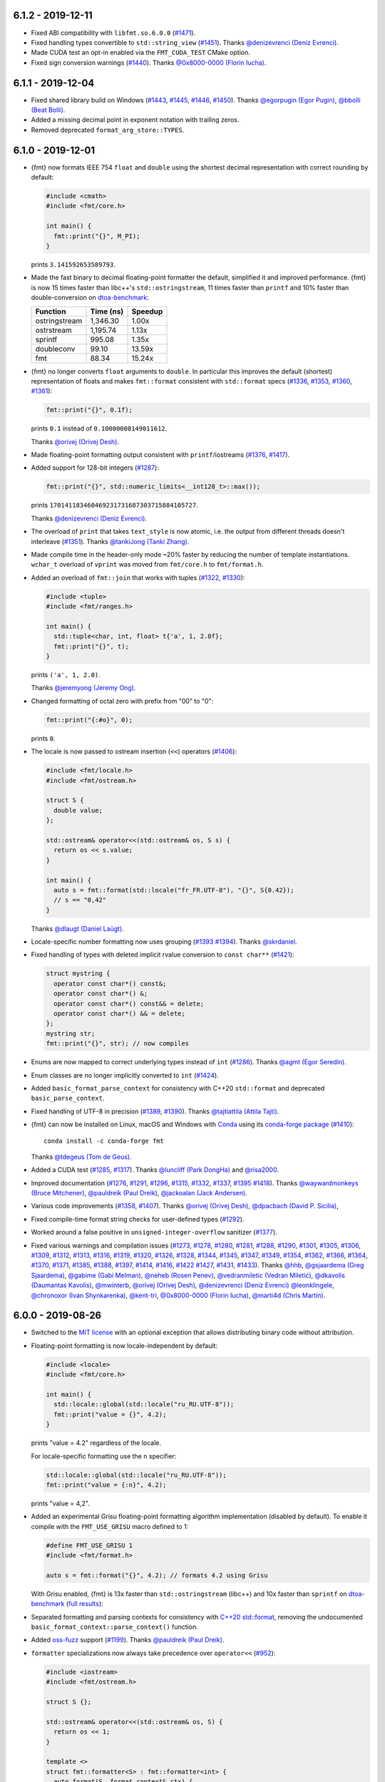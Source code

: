 6.1.2 - 2019-12-11
------------------

* Fixed ABI compatibility with ``libfmt.so.6.0.0``
  (`#1471 <https://github.com/fmtlib/fmt/issues/1471>`_).

* Fixed handling types convertible to ``std::string_view``
  (`#1451 <https://github.com/fmtlib/fmt/pull/1451>`_).
  Thanks `@denizevrenci (Deniz Evrenci) <https://github.com/denizevrenci>`_.

* Made CUDA test an opt-in enabled via the ``FMT_CUDA_TEST`` CMake option.

* Fixed sign conversion warnings
  (`#1440 <https://github.com/fmtlib/fmt/pull/1440>`_).
  Thanks `@0x8000-0000 (Florin Iucha) <https://github.com/0x8000-0000>`_.

6.1.1 - 2019-12-04
------------------

* Fixed shared library build on Windows
  (`#1443 <https://github.com/fmtlib/fmt/pull/1443>`_,
  `#1445 <https://github.com/fmtlib/fmt/issues/1445>`_,
  `#1446 <https://github.com/fmtlib/fmt/pull/1446>`_,
  `#1450 <https://github.com/fmtlib/fmt/issues/1450>`_).
  Thanks `@egorpugin (Egor Pugin) <https://github.com/egorpugin>`_,
  `@bbolli (Beat Bolli) <https://github.com/bbolli>`_.

* Added a missing decimal point in exponent notation with trailing zeros.

* Removed deprecated ``format_arg_store::TYPES``.

6.1.0 - 2019-12-01
------------------

* {fmt} now formats IEEE 754 ``float`` and ``double`` using the shortest decimal
  representation with correct rounding by default:

  .. code:: c++

     #include <cmath>
     #include <fmt/core.h>

     int main() {
       fmt::print("{}", M_PI);
     }

  prints ``3.141592653589793``.

* Made the fast binary to decimal floating-point formatter the default,
  simplified it and improved performance. {fmt} is now 15 times faster than
  libc++'s ``std::ostringstream``, 11 times faster than ``printf`` and 10%
  faster than double-conversion on `dtoa-benchmark
  <https://github.com/fmtlib/dtoa-benchmark>`_:

  ==================  =========  =======
  Function            Time (ns)  Speedup
  ==================  =========  =======
  ostringstream        1,346.30    1.00x
  ostrstream           1,195.74    1.13x
  sprintf                995.08    1.35x
  doubleconv              99.10   13.59x
  fmt                     88.34   15.24x
  ==================  =========  =======

  .. image:: https://user-images.githubusercontent.com/576385/
             69767160-cdaca400-112f-11ea-9fc5-347c9f83caad.png

* {fmt} no longer converts ``float`` arguments to ``double``. In particular this
  improves the default (shortest) representation of floats and makes
  ``fmt::format`` consistent with ``std::format`` specs
  (`#1336 <https://github.com/fmtlib/fmt/issues/1336>`_,
  `#1353 <https://github.com/fmtlib/fmt/issues/1353>`_,
  `#1360 <https://github.com/fmtlib/fmt/pull/1360>`_,
  `#1361 <https://github.com/fmtlib/fmt/pull/1361>`_):

  .. code:: c++

     fmt::print("{}", 0.1f);

  prints ``0.1`` instead of ``0.10000000149011612``.

  Thanks `@orivej (Orivej Desh) <https://github.com/orivej>`_.

* Made floating-point formatting output consistent with ``printf``/iostreams
  (`#1376 <https://github.com/fmtlib/fmt/issues/1376>`_,
  `#1417 <https://github.com/fmtlib/fmt/issues/1417>`_).

* Added support for 128-bit integers
  (`#1287 <https://github.com/fmtlib/fmt/pull/1287>`_):

  .. code:: c++

     fmt::print("{}", std::numeric_limits<__int128_t>::max());

  prints ``170141183460469231731687303715884105727``.

  Thanks `@denizevrenci (Deniz Evrenci) <https://github.com/denizevrenci>`_.

* The overload of ``print`` that takes ``text_style`` is now atomic, i.e. the
  output from different threads doesn't interleave
  (`#1351 <https://github.com/fmtlib/fmt/pull/1351>`_).
  Thanks `@tankiJong (Tanki Zhang) <https://github.com/tankiJong>`_.

* Made compile time in the header-only mode ~20% faster by reducing the number
  of template instantiations. ``wchar_t`` overload of ``vprint`` was moved from
  ``fmt/core.h`` to ``fmt/format.h``.

* Added an overload of ``fmt::join`` that works with tuples
  (`#1322 <https://github.com/fmtlib/fmt/issues/1322>`_,
  `#1330 <https://github.com/fmtlib/fmt/pull/1330>`_):

  .. code:: c++

     #include <tuple>
     #include <fmt/ranges.h>

     int main() {
       std::tuple<char, int, float> t{'a', 1, 2.0f};
       fmt::print("{}", t);
     }

  prints ``('a', 1, 2.0)``.

  Thanks `@jeremyong (Jeremy Ong) <https://github.com/jeremyong>`_.

* Changed formatting of octal zero with prefix from "00" to "0":

  .. code:: c++

     fmt::print("{:#o}", 0);

  prints ``0``.

* The locale is now passed to ostream insertion (``<<``) operators
  (`#1406 <https://github.com/fmtlib/fmt/pull/1406>`_):

  .. code:: c++

     #include <fmt/locale.h>
     #include <fmt/ostream.h>

     struct S {
       double value;
     };

     std::ostream& operator<<(std::ostream& os, S s) {
       return os << s.value;
     }

     int main() {
       auto s = fmt::format(std::locale("fr_FR.UTF-8"), "{}", S{0.42});
       // s == "0,42"
     }

  Thanks `@dlaugt (Daniel Laügt) <https://github.com/dlaugt>`_.

* Locale-specific number formatting now uses grouping
  (`#1393 <https://github.com/fmtlib/fmt/issues/1393>`_
  `#1394 <https://github.com/fmtlib/fmt/pull/1394>`_).
  Thanks `@skrdaniel <https://github.com/skrdaniel>`_.

* Fixed handling of types with deleted implicit rvalue conversion to
  ``const char**`` (`#1421 <https://github.com/fmtlib/fmt/issues/1421>`_):

  .. code:: c++

     struct mystring {
       operator const char*() const&;
       operator const char*() &;
       operator const char*() const&& = delete;
       operator const char*() && = delete;
     };
     mystring str;
     fmt::print("{}", str); // now compiles

* Enums are now mapped to correct underlying types instead of ``int``
  (`#1286 <https://github.com/fmtlib/fmt/pull/1286>`_).
  Thanks `@agmt (Egor Seredin) <https://github.com/agmt>`_.

* Enum classes are no longer implicitly converted to ``int``
  (`#1424 <https://github.com/fmtlib/fmt/issues/1424>`_).

* Added ``basic_format_parse_context`` for consistency with C++20
  ``std::format`` and deprecated ``basic_parse_context``.

* Fixed handling of UTF-8 in precision
  (`#1389 <https://github.com/fmtlib/fmt/issues/1389>`_,
  `#1390 <https://github.com/fmtlib/fmt/pull/1390>`_).
  Thanks `@tajtiattila (Attila Tajti) <https://github.com/tajtiattila>`_.

* {fmt} can now be installed on Linux, macOS and Windows with
  `Conda <https://docs.conda.io/en/latest/>`__ using its
  `conda-forge <https://conda-forge.org>`__
  `package <https://github.com/conda-forge/fmt-feedstock>`__
  (`#1410 <https://github.com/fmtlib/fmt/pull/1410>`_)::

    conda install -c conda-forge fmt

  Thanks `@tdegeus (Tom de Geus) <https://github.com/tdegeus>`_.

* Added a CUDA test (`#1285 <https://github.com/fmtlib/fmt/pull/1285>`_,
  `#1317 <https://github.com/fmtlib/fmt/pull/1317>`_).
  Thanks `@luncliff (Park DongHa) <https://github.com/luncliff>`_ and
  `@risa2000 <https://github.com/risa2000>`_.

* Improved documentation (`#1276 <https://github.com/fmtlib/fmt/pull/1276>`_,
  `#1291 <https://github.com/fmtlib/fmt/issues/1291>`_,
  `#1296 <https://github.com/fmtlib/fmt/issues/1296>`_,
  `#1315 <https://github.com/fmtlib/fmt/pull/1315>`_,
  `#1332 <https://github.com/fmtlib/fmt/pull/1332>`_,
  `#1337 <https://github.com/fmtlib/fmt/pull/1337>`_,
  `#1395 <https://github.com/fmtlib/fmt/issues/1395>`_
  `#1418 <https://github.com/fmtlib/fmt/pull/1418>`_).
  Thanks
  `@waywardmonkeys (Bruce Mitchener) <https://github.com/waywardmonkeys>`_,
  `@pauldreik (Paul Dreik) <https://github.com/pauldreik>`_,
  `@jackoalan (Jack Andersen) <https://github.com/jackoalan>`_.

* Various code improvements
  (`#1358 <https://github.com/fmtlib/fmt/pull/1358>`_,
  `#1407 <https://github.com/fmtlib/fmt/pull/1407>`_).
  Thanks `@orivej (Orivej Desh) <https://github.com/orivej>`_,
  `@dpacbach (David P. Sicilia) <https://github.com/dpacbach>`_,

* Fixed compile-time format string checks for user-defined types
  (`#1292 <https://github.com/fmtlib/fmt/issues/1292>`_).

* Worked around a false positive in ``unsigned-integer-overflow`` sanitizer
  (`#1377 <https://github.com/fmtlib/fmt/issues/1377>`_).

* Fixed various warnings and compilation issues
  (`#1273 <https://github.com/fmtlib/fmt/issues/1273>`_,
  `#1278 <https://github.com/fmtlib/fmt/pull/1278>`_,
  `#1280 <https://github.com/fmtlib/fmt/pull/1280>`_,
  `#1281 <https://github.com/fmtlib/fmt/issues/1281>`_,
  `#1288 <https://github.com/fmtlib/fmt/issues/1288>`_,
  `#1290 <https://github.com/fmtlib/fmt/pull/1290>`_,
  `#1301 <https://github.com/fmtlib/fmt/pull/1301>`_,
  `#1305 <https://github.com/fmtlib/fmt/issues/1305>`_,
  `#1306 <https://github.com/fmtlib/fmt/issues/1306>`_,
  `#1309 <https://github.com/fmtlib/fmt/issues/1309>`_,
  `#1312 <https://github.com/fmtlib/fmt/pull/1312>`_,
  `#1313 <https://github.com/fmtlib/fmt/issues/1313>`_,
  `#1316 <https://github.com/fmtlib/fmt/issues/1316>`_,
  `#1319 <https://github.com/fmtlib/fmt/issues/1319>`_,
  `#1320 <https://github.com/fmtlib/fmt/pull/1320>`_,
  `#1326 <https://github.com/fmtlib/fmt/pull/1326>`_,
  `#1328 <https://github.com/fmtlib/fmt/pull/1328>`_,
  `#1344 <https://github.com/fmtlib/fmt/issues/1344>`_,
  `#1345 <https://github.com/fmtlib/fmt/pull/1345>`_,
  `#1347 <https://github.com/fmtlib/fmt/pull/1347>`_,
  `#1349 <https://github.com/fmtlib/fmt/pull/1349>`_,
  `#1354 <https://github.com/fmtlib/fmt/issues/1354>`_,
  `#1362 <https://github.com/fmtlib/fmt/issues/1362>`_,
  `#1366 <https://github.com/fmtlib/fmt/issues/1366>`_,
  `#1364 <https://github.com/fmtlib/fmt/pull/1364>`_,
  `#1370 <https://github.com/fmtlib/fmt/pull/1370>`_,
  `#1371 <https://github.com/fmtlib/fmt/pull/1371>`_,
  `#1385 <https://github.com/fmtlib/fmt/issues/1385>`_,
  `#1388 <https://github.com/fmtlib/fmt/issues/1388>`_,
  `#1397 <https://github.com/fmtlib/fmt/pull/1397>`_,
  `#1414 <https://github.com/fmtlib/fmt/pull/1414>`_,
  `#1416 <https://github.com/fmtlib/fmt/pull/1416>`_,
  `#1422 <https://github.com/fmtlib/fmt/issues/1422>`_
  `#1427 <https://github.com/fmtlib/fmt/pull/1427>`_,
  `#1431 <https://github.com/fmtlib/fmt/issues/1431>`_,
  `#1433 <https://github.com/fmtlib/fmt/pull/1433>`_).
  Thanks `@hhb <https://github.com/hhb>`_,
  `@gsjaardema (Greg Sjaardema) <https://github.com/gsjaardema>`_,
  `@gabime (Gabi Melman) <https://github.com/gabime>`_,
  `@neheb (Rosen Penev) <https://github.com/neheb>`_,
  `@vedranmiletic (Vedran Miletić) <https://github.com/vedranmiletic>`_,
  `@dkavolis (Daumantas Kavolis) <https://github.com/dkavolis>`_,
  `@mwinterb <https://github.com/mwinterb>`_,
  `@orivej (Orivej Desh) <https://github.com/orivej>`_,
  `@denizevrenci (Deniz Evrenci) <https://github.com/denizevrenci>`_
  `@leonklingele <https://github.com/leonklingele>`_,
  `@chronoxor (Ivan Shynkarenka) <https://github.com/chronoxor>`_,
  `@kent-tri <https://github.com/kent-tri>`_,
  `@0x8000-0000 (Florin Iucha) <https://github.com/0x8000-0000>`_,
  `@marti4d (Chris Martin) <https://github.com/marti4d>`_.

6.0.0 - 2019-08-26
------------------

* Switched to the `MIT license
  <https://github.com/fmtlib/fmt/blob/5a4b24613ba16cc689977c3b5bd8274a3ba1dd1f/LICENSE.rst>`_
  with an optional exception that allows distributing binary code without
  attribution.

* Floating-point formatting is now locale-independent by default:

  .. code:: c++

     #include <locale>
     #include <fmt/core.h>

     int main() {
       std::locale::global(std::locale("ru_RU.UTF-8"));
       fmt::print("value = {}", 4.2);
     }

  prints "value = 4.2" regardless of the locale.

  For locale-specific formatting use the ``n`` specifier:

  .. code:: c++

     std::locale::global(std::locale("ru_RU.UTF-8"));
     fmt::print("value = {:n}", 4.2);

  prints "value = 4,2".

* Added an experimental Grisu floating-point formatting algorithm
  implementation (disabled by default). To enable it compile with the
  ``FMT_USE_GRISU`` macro defined to 1:

  .. code:: c++

     #define FMT_USE_GRISU 1
     #include <fmt/format.h>

     auto s = fmt::format("{}", 4.2); // formats 4.2 using Grisu

  With Grisu enabled, {fmt} is 13x faster than ``std::ostringstream`` (libc++)
  and 10x faster than ``sprintf`` on `dtoa-benchmark
  <https://github.com/fmtlib/dtoa-benchmark>`_ (`full results
  <https://fmt.dev/unknown_mac64_clang10.0.html>`_):

  .. image:: https://user-images.githubusercontent.com/576385/
             54883977-9fe8c000-4e28-11e9-8bde-272d122e7c52.jpg

* Separated formatting and parsing contexts for consistency with
  `C++20 std::format <http://eel.is/c++draft/format>`_, removing the
  undocumented ``basic_format_context::parse_context()`` function.

* Added `oss-fuzz <https://github.com/google/oss-fuzz>`_ support
  (`#1199 <https://github.com/fmtlib/fmt/pull/1199>`_).
  Thanks `@pauldreik (Paul Dreik) <https://github.com/pauldreik>`_.

* ``formatter`` specializations now always take precedence over ``operator<<``
  (`#952 <https://github.com/fmtlib/fmt/issues/952>`_):

  .. code:: c++

     #include <iostream>
     #include <fmt/ostream.h>

     struct S {};

     std::ostream& operator<<(std::ostream& os, S) {
       return os << 1;
     }

     template <>
     struct fmt::formatter<S> : fmt::formatter<int> {
       auto format(S, format_context& ctx) {
         return formatter<int>::format(2, ctx);
       }
     };

     int main() {
       std::cout << S() << "\n"; // prints 1 using operator<<
       fmt::print("{}\n", S());  // prints 2 using formatter
     }

* Introduced the experimental ``fmt::compile`` function that does format string
  compilation (`#618 <https://github.com/fmtlib/fmt/issues/618>`_,
  `#1169 <https://github.com/fmtlib/fmt/issues/1169>`_,
  `#1171 <https://github.com/fmtlib/fmt/pull/1171>`_):

  .. code:: c++

     #include <fmt/compile.h>

     auto f = fmt::compile<int>("{}");
     std::string s = fmt::format(f, 42); // can be called multiple times to format
                                         // different values
     // s == "42"

  It moves the cost of parsing a format string outside of the format function
  which can be beneficial when identically formatting many objects of the same
  types. Thanks `@stryku (Mateusz Janek) <https://github.com/stryku>`_.

* Added the ``%`` format specifier that formats floating-point values as
  percentages (`#1060 <https://github.com/fmtlib/fmt/pull/1060>`_,
  `#1069 <https://github.com/fmtlib/fmt/pull/1069>`_,
  `#1071 <https://github.com/fmtlib/fmt/pull/1071>`_):

  .. code:: c++

     auto s = fmt::format("{:.1%}", 0.42); // s == "42.0%"

  Thanks `@gawain-bolton (Gawain Bolton) <https://github.com/gawain-bolton>`_.

* Implemented precision for floating-point durations
  (`#1004 <https://github.com/fmtlib/fmt/issues/1004>`_,
  `#1012 <https://github.com/fmtlib/fmt/pull/1012>`_):

  .. code:: c++

     auto s = fmt::format("{:.1}", std::chrono::duration<double>(1.234));
     // s == 1.2s

  Thanks `@DanielaE (Daniela Engert) <https://github.com/DanielaE>`_.

* Implemented ``chrono`` format specifiers ``%Q`` and ``%q`` that give the value
  and the unit respectively (`#1019 <https://github.com/fmtlib/fmt/pull/1019>`_):

  .. code:: c++

     auto value = fmt::format("{:%Q}", 42s); // value == "42"
     auto unit  = fmt::format("{:%q}", 42s); // unit == "s"

  Thanks `@DanielaE (Daniela Engert) <https://github.com/DanielaE>`_.

* Fixed handling of dynamic width in chrono formatter:

  .. code:: c++

     auto s = fmt::format("{0:{1}%H:%M:%S}", std::chrono::seconds(12345), 12);
     //                        ^ width argument index                     ^ width
     // s == "03:25:45    "

  Thanks Howard Hinnant.

* Removed deprecated ``fmt/time.h``. Use ``fmt/chrono.h`` instead.

* Added ``fmt::format`` and ``fmt::vformat`` overloads that take ``text_style``
  (`#993 <https://github.com/fmtlib/fmt/issues/993>`_,
  `#994 <https://github.com/fmtlib/fmt/pull/994>`_):

  .. code:: c++

     #include <fmt/color.h>

     std::string message = fmt::format(fmt::emphasis::bold | fg(fmt::color::red),
                                       "The answer is {}.", 42);

  Thanks `@Naios (Denis Blank) <https://github.com/Naios>`_.

* Removed the deprecated color API (``print_colored``). Use the new API, namely
  ``print`` overloads that take ``text_style`` instead.

* Made ``std::unique_ptr`` and ``std::shared_ptr`` formattable as pointers via
  ``fmt::ptr`` (`#1121 <https://github.com/fmtlib/fmt/pull/1121>`_):

  .. code:: c++

     std::unique_ptr<int> p = ...;
     fmt::print("{}", fmt::ptr(p)); // prints p as a pointer

  Thanks `@sighingnow (Tao He) <https://github.com/sighingnow>`_.

* Made ``print`` and ``vprint`` report I/O errors
  (`#1098 <https://github.com/fmtlib/fmt/issues/1098>`_,
  `#1099 <https://github.com/fmtlib/fmt/pull/1099>`_).
  Thanks `@BillyDonahue (Billy Donahue) <https://github.com/BillyDonahue>`_.

* Marked deprecated APIs with the ``[[deprecated]]`` attribute and removed
  internal uses of deprecated APIs
  (`#1022 <https://github.com/fmtlib/fmt/pull/1022>`_).
  Thanks `@eliaskosunen (Elias Kosunen) <https://github.com/eliaskosunen>`_.

* Modernized the codebase using more C++11 features and removing workarounds.
  Most importantly, ``buffer_context`` is now an alias template, so
  use ``buffer_context<T>`` instead of ``buffer_context<T>::type``.
  These features require GCC 4.8 or later.

* ``formatter`` specializations now always take precedence over implicit
  conversions to ``int`` and the undocumented ``convert_to_int`` trait
  is now deprecated.

* Moved the undocumented ``basic_writer``, ``writer``, and ``wwriter`` types
  to the ``internal`` namespace.

* Removed deprecated ``basic_format_context::begin()``. Use ``out()`` instead.

* Disallowed passing the result of ``join`` as an lvalue to prevent misuse.

* Refactored the undocumented structs that represent parsed format specifiers
  to simplify the API and allow multibyte fill.

* Moved SFINAE to template parameters to reduce symbol sizes.

* Switched to ``fputws`` for writing wide strings so that it's no longer
  required to call ``_setmode`` on Windows
  (`#1229 <https://github.com/fmtlib/fmt/issues/1229>`_,
  `#1243 <https://github.com/fmtlib/fmt/pull/1243>`_).
  Thanks `@jackoalan (Jack Andersen) <https://github.com/jackoalan>`_.

* Improved literal-based API
  (`#1254 <https://github.com/fmtlib/fmt/pull/1254>`_).
  Thanks `@sylveon (Charles Milette) <https://github.com/sylveon>`_.

* Added support for exotic platforms without ``uintptr_t`` such as IBM i
  (AS/400) which has 128-bit pointers and only 64-bit integers
  (`#1059 <https://github.com/fmtlib/fmt/issues/1059>`_).

* Added `Sublime Text syntax highlighting config
  <https://github.com/fmtlib/fmt/blob/master/support/C%2B%2B.sublime-syntax>`_
  (`#1037 <https://github.com/fmtlib/fmt/issues/1037>`_).
  Thanks `@Kronuz (Germán Méndez Bravo) <https://github.com/Kronuz>`_.

* Added the ``FMT_ENFORCE_COMPILE_STRING`` macro to enforce the use of
  compile-time format strings
  (`#1231 <https://github.com/fmtlib/fmt/pull/1231>`_).
  Thanks `@jackoalan (Jack Andersen) <https://github.com/jackoalan>`_.

* Stopped setting ``CMAKE_BUILD_TYPE`` if {fmt} is a subproject
  (`#1081 <https://github.com/fmtlib/fmt/issues/1081>`_).

* Various build improvements
  (`#1039 <https://github.com/fmtlib/fmt/pull/1039>`_,
  `#1078 <https://github.com/fmtlib/fmt/pull/1078>`_,
  `#1091 <https://github.com/fmtlib/fmt/pull/1091>`_,
  `#1103 <https://github.com/fmtlib/fmt/pull/1103>`_,
  `#1177 <https://github.com/fmtlib/fmt/pull/1177>`_).
  Thanks `@luncliff (Park DongHa) <https://github.com/luncliff>`_,
  `@jasonszang (Jason Shuo Zang) <https://github.com/jasonszang>`_,
  `@olafhering (Olaf Hering) <https://github.com/olafhering>`_,
  `@Lecetem <https://github.com/Lectem>`_,
  `@pauldreik (Paul Dreik) <https://github.com/pauldreik>`_.

* Improved documentation
  (`#1049 <https://github.com/fmtlib/fmt/issues/1049>`_,
  `#1051 <https://github.com/fmtlib/fmt/pull/1051>`_,
  `#1083 <https://github.com/fmtlib/fmt/pull/1083>`_,
  `#1113 <https://github.com/fmtlib/fmt/pull/1113>`_,
  `#1114 <https://github.com/fmtlib/fmt/pull/1114>`_,
  `#1146 <https://github.com/fmtlib/fmt/issues/1146>`_,
  `#1180 <https://github.com/fmtlib/fmt/issues/1180>`_,
  `#1250 <https://github.com/fmtlib/fmt/pull/1250>`_,
  `#1252 <https://github.com/fmtlib/fmt/pull/1252>`_,
  `#1265 <https://github.com/fmtlib/fmt/pull/1265>`_).
  Thanks `@mikelui (Michael Lui) <https://github.com/mikelui>`_,
  `@foonathan (Jonathan Müller) <https://github.com/foonathan>`_,
  `@BillyDonahue (Billy Donahue) <https://github.com/BillyDonahue>`_,
  `@jwakely (Jonathan Wakely) <https://github.com/jwakely>`_,
  `@kaisbe (Kais Ben Salah) <https://github.com/kaisbe>`_,
  `@sdebionne (Samuel Debionne) <https://github.com/sdebionne>`_.

* Fixed ambiguous formatter specialization in ``fmt/ranges.h``
  (`#1123 <https://github.com/fmtlib/fmt/issues/1123>`_).

* Fixed formatting of a non-empty ``std::filesystem::path`` which is an
  infinitely deep range of its components
  (`#1268 <https://github.com/fmtlib/fmt/issues/1268>`_).

* Fixed handling of general output iterators when formatting characters
  (`#1056 <https://github.com/fmtlib/fmt/issues/1056>`_,
  `#1058 <https://github.com/fmtlib/fmt/pull/1058>`_).
  Thanks `@abolz (Alexander Bolz) <https://github.com/abolz>`_.

* Fixed handling of output iterators in ``formatter`` specialization for
  ranges (`#1064 <https://github.com/fmtlib/fmt/issues/1064>`_).

* Fixed handling of exotic character types
  (`#1188 <https://github.com/fmtlib/fmt/issues/1188>`_).

* Made chrono formatting work with exceptions disabled
  (`#1062 <https://github.com/fmtlib/fmt/issues/1062>`_).

* Fixed DLL visibility issues
  (`#1134 <https://github.com/fmtlib/fmt/pull/1134>`_,
  `#1147 <https://github.com/fmtlib/fmt/pull/1147>`_).
  Thanks `@denchat <https://github.com/denchat>`_.

* Disabled the use of UDL template extension on GCC 9
  (`#1148 <https://github.com/fmtlib/fmt/issues/1148>`_).

* Removed misplaced ``format`` compile-time checks from ``printf``
  (`#1173 <https://github.com/fmtlib/fmt/issues/1173>`_).

* Fixed issues in the experimental floating-point formatter
  (`#1072 <https://github.com/fmtlib/fmt/issues/1072>`_,
  `#1129 <https://github.com/fmtlib/fmt/issues/1129>`_,
  `#1153 <https://github.com/fmtlib/fmt/issues/1153>`_,
  `#1155 <https://github.com/fmtlib/fmt/pull/1155>`_,
  `#1210 <https://github.com/fmtlib/fmt/issues/1210>`_,
  `#1222 <https://github.com/fmtlib/fmt/issues/1222>`_).
  Thanks `@alabuzhev (Alex Alabuzhev) <https://github.com/alabuzhev>`_.

* Fixed bugs discovered by fuzzing or during fuzzing integration
  (`#1124 <https://github.com/fmtlib/fmt/issues/1124>`_,
  `#1127 <https://github.com/fmtlib/fmt/issues/1127>`_,
  `#1132 <https://github.com/fmtlib/fmt/issues/1132>`_,
  `#1135 <https://github.com/fmtlib/fmt/pull/1135>`_,
  `#1136 <https://github.com/fmtlib/fmt/issues/1136>`_,
  `#1141 <https://github.com/fmtlib/fmt/issues/1141>`_,
  `#1142 <https://github.com/fmtlib/fmt/issues/1142>`_,
  `#1178 <https://github.com/fmtlib/fmt/issues/1178>`_,
  `#1179 <https://github.com/fmtlib/fmt/issues/1179>`_,
  `#1194 <https://github.com/fmtlib/fmt/issues/1194>`_).
  Thanks `@pauldreik (Paul Dreik) <https://github.com/pauldreik>`_.

* Fixed building tests on FreeBSD and Hurd
  (`#1043 <https://github.com/fmtlib/fmt/issues/1043>`_).
  Thanks `@jackyf (Eugene V. Lyubimkin) <https://github.com/jackyf>`_.

* Fixed various warnings and compilation issues
  (`#998 <https://github.com/fmtlib/fmt/pull/998>`_,
  `#1006 <https://github.com/fmtlib/fmt/pull/1006>`_,
  `#1008 <https://github.com/fmtlib/fmt/issues/1008>`_,
  `#1011 <https://github.com/fmtlib/fmt/issues/1011>`_,
  `#1025 <https://github.com/fmtlib/fmt/issues/1025>`_,
  `#1027 <https://github.com/fmtlib/fmt/pull/1027>`_,
  `#1028 <https://github.com/fmtlib/fmt/pull/1028>`_,
  `#1029 <https://github.com/fmtlib/fmt/pull/1029>`_,
  `#1030 <https://github.com/fmtlib/fmt/pull/1030>`_,
  `#1031 <https://github.com/fmtlib/fmt/pull/1031>`_,
  `#1054 <https://github.com/fmtlib/fmt/pull/1054>`_,
  `#1063 <https://github.com/fmtlib/fmt/issues/1063>`_,
  `#1068 <https://github.com/fmtlib/fmt/pull/1068>`_,
  `#1074 <https://github.com/fmtlib/fmt/pull/1074>`_,
  `#1075 <https://github.com/fmtlib/fmt/pull/1075>`_,
  `#1079 <https://github.com/fmtlib/fmt/pull/1079>`_,
  `#1086 <https://github.com/fmtlib/fmt/pull/1086>`_,
  `#1088 <https://github.com/fmtlib/fmt/issues/1088>`_,
  `#1089 <https://github.com/fmtlib/fmt/pull/1089>`_,
  `#1094 <https://github.com/fmtlib/fmt/pull/1094>`_,
  `#1101 <https://github.com/fmtlib/fmt/issues/1101>`_,
  `#1102 <https://github.com/fmtlib/fmt/pull/1102>`_,
  `#1105 <https://github.com/fmtlib/fmt/issues/1105>`_,
  `#1107 <https://github.com/fmtlib/fmt/pull/1107>`_,
  `#1115 <https://github.com/fmtlib/fmt/issues/1115>`_,
  `#1117 <https://github.com/fmtlib/fmt/issues/1117>`_,
  `#1118 <https://github.com/fmtlib/fmt/issues/1118>`_,
  `#1120 <https://github.com/fmtlib/fmt/issues/1120>`_,
  `#1123 <https://github.com/fmtlib/fmt/issues/1123>`_,
  `#1139 <https://github.com/fmtlib/fmt/pull/1139>`_,
  `#1140 <https://github.com/fmtlib/fmt/issues/1140>`_,
  `#1143 <https://github.com/fmtlib/fmt/issues/1143>`_,
  `#1144 <https://github.com/fmtlib/fmt/pull/1144>`_,
  `#1150 <https://github.com/fmtlib/fmt/pull/1150>`_,
  `#1151 <https://github.com/fmtlib/fmt/pull/1151>`_,
  `#1152 <https://github.com/fmtlib/fmt/issues/1152>`_,
  `#1154 <https://github.com/fmtlib/fmt/issues/1154>`_,
  `#1156 <https://github.com/fmtlib/fmt/issues/1156>`_,
  `#1159 <https://github.com/fmtlib/fmt/pull/1159>`_,
  `#1175 <https://github.com/fmtlib/fmt/issues/1175>`_,
  `#1181 <https://github.com/fmtlib/fmt/issues/1181>`_,
  `#1186 <https://github.com/fmtlib/fmt/issues/1186>`_,
  `#1187 <https://github.com/fmtlib/fmt/pull/1187>`_,
  `#1191 <https://github.com/fmtlib/fmt/pull/1191>`_,
  `#1197 <https://github.com/fmtlib/fmt/issues/1197>`_,
  `#1200 <https://github.com/fmtlib/fmt/issues/1200>`_,
  `#1203 <https://github.com/fmtlib/fmt/issues/1203>`_,
  `#1205 <https://github.com/fmtlib/fmt/issues/1205>`_,
  `#1206 <https://github.com/fmtlib/fmt/pull/1206>`_,
  `#1213 <https://github.com/fmtlib/fmt/issues/1213>`_,
  `#1214 <https://github.com/fmtlib/fmt/issues/1214>`_,
  `#1217 <https://github.com/fmtlib/fmt/pull/1217>`_,
  `#1228 <https://github.com/fmtlib/fmt/issues/1228>`_,
  `#1230 <https://github.com/fmtlib/fmt/pull/1230>`_,
  `#1232 <https://github.com/fmtlib/fmt/issues/1232>`_,
  `#1235 <https://github.com/fmtlib/fmt/pull/1235>`_,
  `#1236 <https://github.com/fmtlib/fmt/pull/1236>`_,
  `#1240 <https://github.com/fmtlib/fmt/issues/1240>`_).
  Thanks `@DanielaE (Daniela Engert) <https://github.com/DanielaE>`_,
  `@mwinterb <https://github.com/mwinterb>`_,
  `@eliaskosunen (Elias Kosunen) <https://github.com/eliaskosunen>`_,
  `@morinmorin <https://github.com/morinmorin>`_,
  `@ricco19 (Brian Ricciardelli) <https://github.com/ricco19>`_,
  `@waywardmonkeys (Bruce Mitchener) <https://github.com/waywardmonkeys>`_,
  `@chronoxor (Ivan Shynkarenka) <https://github.com/chronoxor>`_,
  `@remyabel <https://github.com/remyabel>`_,
  `@pauldreik (Paul Dreik) <https://github.com/pauldreik>`_,
  `@gsjaardema (Greg Sjaardema) <https://github.com/gsjaardema>`_,
  `@rcane (Ronny Krüger) <https://github.com/rcane>`_,
  `@mocabe <https://github.com/mocabe>`_,
  `@denchat <https://github.com/denchat>`_,
  `@cjdb (Christopher Di Bella) <https://github.com/cjdb>`_,
  `@HazardyKnusperkeks (Björn Schäpers) <https://github.com/HazardyKnusperkeks>`_,
  `@vedranmiletic (Vedran Miletić) <https://github.com/vedranmiletic>`_,
  `@jackoalan (Jack Andersen) <https://github.com/jackoalan>`_,
  `@DaanDeMeyer (Daan De Meyer) <https://github.com/DaanDeMeyer>`_,
  `@starkmapper (Mark Stapper) <https://github.com/starkmapper>`_.

5.3.0 - 2018-12-28
------------------

* Introduced experimental chrono formatting support:

  .. code:: c++

     #include <fmt/chrono.h>

     int main() {
       using namespace std::literals::chrono_literals;
       fmt::print("Default format: {} {}\n", 42s, 100ms);
       fmt::print("strftime-like format: {:%H:%M:%S}\n", 3h + 15min + 30s);
     }

  prints::

     Default format: 42s 100ms
     strftime-like format: 03:15:30

* Added experimental support for emphasis (bold, italic, underline,
  strikethrough), colored output to a file stream, and improved colored
  formatting API
  (`#961 <https://github.com/fmtlib/fmt/pull/961>`_,
  `#967 <https://github.com/fmtlib/fmt/pull/967>`_,
  `#973 <https://github.com/fmtlib/fmt/pull/973>`_):

  .. code:: c++

     #include <fmt/color.h>

     int main() {
       print(fg(fmt::color::crimson) | fmt::emphasis::bold,
             "Hello, {}!\n", "world");
       print(fg(fmt::color::floral_white) | bg(fmt::color::slate_gray) |
             fmt::emphasis::underline, "Hello, {}!\n", "мир");
       print(fg(fmt::color::steel_blue) | fmt::emphasis::italic,
             "Hello, {}!\n", "世界");
     }

  prints the following on modern terminals with RGB color support:

  .. image:: https://user-images.githubusercontent.com/576385/
             50405788-b66e7500-076e-11e9-9592-7324d1f951d8.png

  Thanks `@Rakete1111 (Nicolas) <https://github.com/Rakete1111>`_.

* Added support for 4-bit terminal colors
  (`#968 <https://github.com/fmtlib/fmt/issues/968>`_,
  `#974 <https://github.com/fmtlib/fmt/pull/974>`_)

  .. code:: c++

     #include <fmt/color.h>

     int main() {
       print(fg(fmt::terminal_color::red), "stop\n");
     }

  Note that these colors vary by terminal:

  .. image:: https://user-images.githubusercontent.com/576385/
             50405925-dbfc7e00-0770-11e9-9b85-333fab0af9ac.png

  Thanks `@Rakete1111 (Nicolas) <https://github.com/Rakete1111>`_.

* Parameterized formatting functions on the type of the format string
  (`#880 <https://github.com/fmtlib/fmt/issues/880>`_,
  `#881 <https://github.com/fmtlib/fmt/pull/881>`_,
  `#883 <https://github.com/fmtlib/fmt/pull/883>`_,
  `#885 <https://github.com/fmtlib/fmt/pull/885>`_,
  `#897 <https://github.com/fmtlib/fmt/pull/897>`_,
  `#920 <https://github.com/fmtlib/fmt/issues/920>`_).
  Any object of type ``S`` that has an overloaded ``to_string_view(const S&)``
  returning ``fmt::string_view`` can be used as a format string:

  .. code:: c++

     namespace my_ns {
     inline string_view to_string_view(const my_string& s) {
       return {s.data(), s.length()};
     }
     }

     std::string message = fmt::format(my_string("The answer is {}."), 42);

  Thanks `@DanielaE (Daniela Engert) <https://github.com/DanielaE>`_.

* Made ``std::string_view`` work as a format string
  (`#898 <https://github.com/fmtlib/fmt/pull/898>`_):

  .. code:: c++

     auto message = fmt::format(std::string_view("The answer is {}."), 42);

  Thanks `@DanielaE (Daniela Engert) <https://github.com/DanielaE>`_.

* Added wide string support to compile-time format string checks
  (`#924 <https://github.com/fmtlib/fmt/pull/924>`_):

  .. code:: c++

     print(fmt(L"{:f}"), 42); // compile-time error: invalid type specifier

  Thanks `@XZiar <https://github.com/XZiar>`_.

* Made colored print functions work with wide strings
  (`#867 <https://github.com/fmtlib/fmt/pull/867>`_):

  .. code:: c++

     #include <fmt/color.h>

     int main() {
       print(fg(fmt::color::red), L"{}\n", 42);
     }

  Thanks `@DanielaE (Daniela Engert) <https://github.com/DanielaE>`_.

* Introduced experimental Unicode support
  (`#628 <https://github.com/fmtlib/fmt/issues/628>`_,
  `#891 <https://github.com/fmtlib/fmt/pull/891>`_):

  .. code:: c++

     using namespace fmt::literals;
     auto s = fmt::format("{:*^5}"_u, "🤡"_u); // s == "**🤡**"_u

* Improved locale support:

  .. code:: c++

     #include <fmt/locale.h>

     struct numpunct : std::numpunct<char> {
      protected:
       char do_thousands_sep() const override { return '~'; }
     };

     std::locale loc;
     auto s = fmt::format(std::locale(loc, new numpunct()), "{:n}", 1234567);
     // s == "1~234~567"

* Constrained formatting functions on proper iterator types
  (`#921 <https://github.com/fmtlib/fmt/pull/921>`_).
  Thanks `@DanielaE (Daniela Engert) <https://github.com/DanielaE>`_.

* Added ``make_printf_args`` and ``make_wprintf_args`` functions
  (`#934 <https://github.com/fmtlib/fmt/pull/934>`_).
  Thanks `@tnovotny <https://github.com/tnovotny>`_.

* Deprecated ``fmt::visit``, ``parse_context``, and ``wparse_context``.
  Use ``fmt::visit_format_arg``, ``format_parse_context``, and
  ``wformat_parse_context`` instead.

* Removed undocumented ``basic_fixed_buffer`` which has been superseded by the
  iterator-based API
  (`#873 <https://github.com/fmtlib/fmt/issues/873>`_,
  `#902 <https://github.com/fmtlib/fmt/pull/902>`_).
  Thanks `@superfunc (hollywood programmer) <https://github.com/superfunc>`_.

* Disallowed repeated leading zeros in an argument ID:

  .. code:: c++

     fmt::print("{000}", 42); // error

* Reintroduced support for gcc 4.4.

* Fixed compilation on platforms with exotic ``double``
  (`#878 <https://github.com/fmtlib/fmt/issues/878>`_).

* Improved documentation
  (`#164 <https://github.com/fmtlib/fmt/issues/164>`_,
  `#877 <https://github.com/fmtlib/fmt/issues/877>`_,
  `#901 <https://github.com/fmtlib/fmt/pull/901>`_,
  `#906 <https://github.com/fmtlib/fmt/pull/906>`_,
  `#979 <https://github.com/fmtlib/fmt/pull/979>`_).
  Thanks `@kookjr (Mathew Cucuzella) <https://github.com/kookjr>`_,
  `@DarkDimius (Dmitry Petrashko) <https://github.com/DarkDimius>`_,
  `@HecticSerenity <https://github.com/HecticSerenity>`_.

* Added pkgconfig support which makes it easier to consume the library from
  meson and other build systems
  (`#916 <https://github.com/fmtlib/fmt/pull/916>`_).
  Thanks `@colemickens (Cole Mickens) <https://github.com/colemickens>`_.

* Various build improvements
  (`#909 <https://github.com/fmtlib/fmt/pull/909>`_,
  `#926 <https://github.com/fmtlib/fmt/pull/926>`_,
  `#937 <https://github.com/fmtlib/fmt/pull/937>`_,
  `#953 <https://github.com/fmtlib/fmt/pull/953>`_,
  `#959 <https://github.com/fmtlib/fmt/pull/959>`_).
  Thanks `@tchaikov (Kefu Chai) <https://github.com/tchaikov>`_,
  `@luncliff (Park DongHa) <https://github.com/luncliff>`_,
  `@AndreasSchoenle (Andreas Schönle) <https://github.com/AndreasSchoenle>`_,
  `@hotwatermorning <https://github.com/hotwatermorning>`_,
  `@Zefz (JohanJansen) <https://github.com/Zefz>`_.

* Improved ``string_view`` construction performance
  (`#914 <https://github.com/fmtlib/fmt/pull/914>`_).
  Thanks `@gabime (Gabi Melman) <https://github.com/gabime>`_.

* Fixed non-matching char types
  (`#895 <https://github.com/fmtlib/fmt/pull/895>`_).
  Thanks `@DanielaE (Daniela Engert) <https://github.com/DanielaE>`_.

* Fixed ``format_to_n`` with ``std::back_insert_iterator``
  (`#913 <https://github.com/fmtlib/fmt/pull/913>`_).
  Thanks `@DanielaE (Daniela Engert) <https://github.com/DanielaE>`_.

* Fixed locale-dependent formatting
  (`#905 <https://github.com/fmtlib/fmt/issues/905>`_).

* Fixed various compiler warnings and errors
  (`#882 <https://github.com/fmtlib/fmt/pull/882>`_,
  `#886 <https://github.com/fmtlib/fmt/pull/886>`_,
  `#933 <https://github.com/fmtlib/fmt/pull/933>`_,
  `#941 <https://github.com/fmtlib/fmt/pull/941>`_,
  `#931 <https://github.com/fmtlib/fmt/issues/931>`_,
  `#943 <https://github.com/fmtlib/fmt/pull/943>`_,
  `#954 <https://github.com/fmtlib/fmt/pull/954>`_,
  `#956 <https://github.com/fmtlib/fmt/pull/956>`_,
  `#962 <https://github.com/fmtlib/fmt/pull/962>`_,
  `#965 <https://github.com/fmtlib/fmt/issues/965>`_,
  `#977 <https://github.com/fmtlib/fmt/issues/977>`_,
  `#983 <https://github.com/fmtlib/fmt/pull/983>`_,
  `#989 <https://github.com/fmtlib/fmt/pull/989>`_).
  Thanks `@Luthaf (Guillaume Fraux) <https://github.com/Luthaf>`_,
  `@stevenhoving (Steven Hoving) <https://github.com/stevenhoving>`_,
  `@christinaa (Kristina Brooks) <https://github.com/christinaa>`_,
  `@lgritz (Larry Gritz) <https://github.com/lgritz>`_,
  `@DanielaE (Daniela Engert) <https://github.com/DanielaE>`_,
  `@0x8000-0000 (Sign Bit) <https://github.com/0x8000-0000>`_,
  `@liuping1997 <https://github.com/liuping1997>`_.

5.2.1 - 2018-09-21
------------------

* Fixed ``visit`` lookup issues on gcc 7 & 8
  (`#870 <https://github.com/fmtlib/fmt/pull/870>`_).
  Thanks `@medithe <https://github.com/medithe>`_.

* Fixed linkage errors on older gcc.

* Prevented ``fmt/range.h`` from specializing ``fmt::basic_string_view``
  (`#865 <https://github.com/fmtlib/fmt/issues/865>`_,
  `#868 <https://github.com/fmtlib/fmt/pull/868>`_).
  Thanks `@hhggit (dual) <https://github.com/hhggit>`_.

* Improved error message when formatting unknown types
  (`#872 <https://github.com/fmtlib/fmt/pull/872>`_).
  Thanks `@foonathan (Jonathan Müller) <https://github.com/foonathan>`_,

* Disabled templated user-defined literals when compiled under nvcc
  (`#875 <https://github.com/fmtlib/fmt/pull/875>`_).
  Thanks `@CandyGumdrop (Candy Gumdrop) <https://github.com/CandyGumdrop>`_,

* Fixed ``format_to`` formatting to ``wmemory_buffer``
  (`#874 <https://github.com/fmtlib/fmt/issues/874>`_).

5.2.0 - 2018-09-13
------------------

* Optimized format string parsing and argument processing which resulted in up
  to 5x speed up on long format strings and significant performance boost on
  various benchmarks. For example, version 5.2 is 2.22x faster than 5.1 on
  decimal integer formatting with ``format_to`` (macOS, clang-902.0.39.2):

  ==================  =======  =======
  Method              Time, s  Speedup
  ==================  =======  =======
  fmt::format 5.1      0.58
  fmt::format 5.2      0.35     1.66x
  fmt::format_to 5.1   0.51
  fmt::format_to 5.2   0.23     2.22x
  sprintf              0.71
  std::to_string       1.01
  std::stringstream    1.73
  ==================  =======  =======

* Changed the ``fmt`` macro from opt-out to opt-in to prevent name collisions.
  To enable it define the ``FMT_STRING_ALIAS`` macro to 1 before including
  ``fmt/format.h``:

  .. code:: c++

     #define FMT_STRING_ALIAS 1
     #include <fmt/format.h>
     std::string answer = format(fmt("{}"), 42);

* Added compile-time format string checks to ``format_to`` overload that takes
  ``fmt::memory_buffer`` (`#783 <https://github.com/fmtlib/fmt/issues/783>`_):

  .. code:: c++

     fmt::memory_buffer buf;
     // Compile-time error: invalid type specifier.
     fmt::format_to(buf, fmt("{:d}"), "foo");

* Moved experimental color support to ``fmt/color.h`` and enabled the
  new API by default. The old API can be enabled by defining the
  ``FMT_DEPRECATED_COLORS`` macro.

* Added formatting support for types explicitly convertible to
  ``fmt::string_view``:

  .. code:: c++

     struct foo {
       explicit operator fmt::string_view() const { return "foo"; }
     };
     auto s = format("{}", foo());

  In particular, this makes formatting function work with
  ``folly::StringPiece``.

* Implemented preliminary support for ``char*_t`` by replacing the ``format``
  function overloads with a single function template parameterized on the string
  type.

* Added support for dynamic argument lists
  (`#814 <https://github.com/fmtlib/fmt/issues/814>`_,
  `#819 <https://github.com/fmtlib/fmt/pull/819>`_).
  Thanks `@MikePopoloski (Michael Popoloski)
  <https://github.com/MikePopoloski>`_.

* Reduced executable size overhead for embedded targets using newlib nano by
  making locale dependency optional
  (`#839 <https://github.com/fmtlib/fmt/pull/839>`_).
  Thanks `@teajay-fr (Thomas Benard) <https://github.com/teajay-fr>`_.

* Keep ``noexcept`` specifier when exceptions are disabled
  (`#801 <https://github.com/fmtlib/fmt/issues/801>`_,
  `#810 <https://github.com/fmtlib/fmt/pull/810>`_).
  Thanks `@qis (Alexej Harm) <https://github.com/qis>`_.

* Fixed formatting of user-defined types providing ``operator<<`` with
  ``format_to_n``
  (`#806 <https://github.com/fmtlib/fmt/pull/806>`_).
  Thanks `@mkurdej (Marek Kurdej) <https://github.com/mkurdej>`_.

* Fixed dynamic linkage of new symbols
  (`#808 <https://github.com/fmtlib/fmt/issues/808>`_).

* Fixed global initialization issue
  (`#807 <https://github.com/fmtlib/fmt/issues/807>`_):

  .. code:: c++

     // This works on compilers with constexpr support.
     static const std::string answer = fmt::format("{}", 42);

* Fixed various compiler warnings and errors
  (`#804 <https://github.com/fmtlib/fmt/pull/804>`_,
  `#809 <https://github.com/fmtlib/fmt/issues/809>`_,
  `#811 <https://github.com/fmtlib/fmt/pull/811>`_,
  `#822 <https://github.com/fmtlib/fmt/issues/822>`_,
  `#827 <https://github.com/fmtlib/fmt/pull/827>`_,
  `#830 <https://github.com/fmtlib/fmt/issues/830>`_,
  `#838 <https://github.com/fmtlib/fmt/pull/838>`_,
  `#843 <https://github.com/fmtlib/fmt/issues/843>`_,
  `#844 <https://github.com/fmtlib/fmt/pull/844>`_,
  `#851 <https://github.com/fmtlib/fmt/issues/851>`_,
  `#852 <https://github.com/fmtlib/fmt/pull/852>`_,
  `#854 <https://github.com/fmtlib/fmt/pull/854>`_).
  Thanks `@henryiii (Henry Schreiner) <https://github.com/henryiii>`_,
  `@medithe <https://github.com/medithe>`_, and
  `@eliasdaler (Elias Daler) <https://github.com/eliasdaler>`_.

5.1.0 - 2018-07-05
------------------

* Added experimental support for RGB color output enabled with
  the ``FMT_EXTENDED_COLORS`` macro:

  .. code:: c++

     #define FMT_EXTENDED_COLORS
     #define FMT_HEADER_ONLY // or compile fmt with FMT_EXTENDED_COLORS defined
     #include <fmt/format.h>

     fmt::print(fmt::color::steel_blue, "Some beautiful text");

  The old API (the ``print_colored`` and ``vprint_colored`` functions and the
  ``color`` enum) is now deprecated.
  (`#762 <https://github.com/fmtlib/fmt/issues/762>`_
  `#767 <https://github.com/fmtlib/fmt/pull/767>`_).
  thanks `@Remotion (Remo) <https://github.com/Remotion>`_.

* Added quotes to strings in ranges and tuples
  (`#766 <https://github.com/fmtlib/fmt/pull/766>`_).
  Thanks `@Remotion (Remo) <https://github.com/Remotion>`_.

* Made ``format_to`` work with ``basic_memory_buffer``
  (`#776 <https://github.com/fmtlib/fmt/issues/776>`_).

* Added ``vformat_to_n`` and ``wchar_t`` overload of ``format_to_n``
  (`#764 <https://github.com/fmtlib/fmt/issues/764>`_,
  `#769 <https://github.com/fmtlib/fmt/issues/769>`_).

* Made ``is_range`` and ``is_tuple_like`` part of public (experimental) API
  to allow specialization for user-defined types
  (`#751 <https://github.com/fmtlib/fmt/issues/751>`_,
  `#759 <https://github.com/fmtlib/fmt/pull/759>`_).
  Thanks `@drrlvn (Dror Levin) <https://github.com/drrlvn>`_.

* Added more compilers to continuous integration and increased ``FMT_PEDANTIC``
  warning levels
  (`#736 <https://github.com/fmtlib/fmt/pull/736>`_).
  Thanks `@eliaskosunen (Elias Kosunen) <https://github.com/eliaskosunen>`_.

* Fixed compilation with MSVC 2013.

* Fixed handling of user-defined types in ``format_to``
  (`#793 <https://github.com/fmtlib/fmt/issues/793>`_).

* Forced linking of inline ``vformat`` functions into the library
  (`#795 <https://github.com/fmtlib/fmt/issues/795>`_).

* Fixed incorrect call to on_align in ``'{:}='``
  (`#750 <https://github.com/fmtlib/fmt/issues/750>`_).

* Fixed floating-point formatting to a non-back_insert_iterator with sign &
  numeric alignment specified
  (`#756 <https://github.com/fmtlib/fmt/issues/756>`_).

* Fixed formatting to an array with ``format_to_n``
  (`#778 <https://github.com/fmtlib/fmt/issues/778>`_).

* Fixed formatting of more than 15 named arguments
  (`#754 <https://github.com/fmtlib/fmt/issues/754>`_).

* Fixed handling of compile-time strings when including ``fmt/ostream.h``.
  (`#768 <https://github.com/fmtlib/fmt/issues/768>`_).

* Fixed various compiler warnings and errors
  (`#742 <https://github.com/fmtlib/fmt/issues/742>`_,
  `#748 <https://github.com/fmtlib/fmt/issues/748>`_,
  `#752 <https://github.com/fmtlib/fmt/issues/752>`_,
  `#770 <https://github.com/fmtlib/fmt/issues/770>`_,
  `#775 <https://github.com/fmtlib/fmt/pull/775>`_,
  `#779 <https://github.com/fmtlib/fmt/issues/779>`_,
  `#780 <https://github.com/fmtlib/fmt/pull/780>`_,
  `#790 <https://github.com/fmtlib/fmt/pull/790>`_,
  `#792 <https://github.com/fmtlib/fmt/pull/792>`_,
  `#800 <https://github.com/fmtlib/fmt/pull/800>`_).
  Thanks `@Remotion (Remo) <https://github.com/Remotion>`_,
  `@gabime (Gabi Melman) <https://github.com/gabime>`_,
  `@foonathan (Jonathan Müller) <https://github.com/foonathan>`_,
  `@Dark-Passenger (Dhruv Paranjape) <https://github.com/Dark-Passenger>`_, and
  `@0x8000-0000 (Sign Bit) <https://github.com/0x8000-0000>`_.

5.0.0 - 2018-05-21
------------------

* Added a requirement for partial C++11 support, most importantly variadic
  templates and type traits, and dropped ``FMT_VARIADIC_*`` emulation macros.
  Variadic templates are available since GCC 4.4, Clang 2.9 and MSVC 18.0 (2013).
  For older compilers use {fmt} `version 4.x
  <https://github.com/fmtlib/fmt/releases/tag/4.1.0>`_ which continues to be
  maintained and works with C++98 compilers.

* Renamed symbols to follow standard C++ naming conventions and proposed a subset
  of the library for standardization in `P0645R2 Text Formatting
  <https://wg21.link/P0645>`_.

* Implemented ``constexpr`` parsing of format strings and `compile-time format
  string checks
  <https://fmt.dev/dev/api.html#compile-time-format-string-checks>`_. For
  example

  .. code:: c++

     #include <fmt/format.h>

     std::string s = format(fmt("{:d}"), "foo");

  gives a compile-time error because ``d`` is an invalid specifier for strings
  (`godbolt <https://godbolt.org/g/rnCy9Q>`__)::

     ...
     <source>:4:19: note: in instantiation of function template specialization 'fmt::v5::format<S, char [4]>' requested here
       std::string s = format(fmt("{:d}"), "foo");
                       ^
     format.h:1337:13: note: non-constexpr function 'on_error' cannot be used in a constant expression
         handler.on_error("invalid type specifier");

  Compile-time checks require relaxed ``constexpr`` (C++14 feature) support. If
  the latter is not available, checks will be performed at runtime.

* Separated format string parsing and formatting in the extension API to enable
  compile-time format string processing. For example

  .. code:: c++

     struct Answer {};

     namespace fmt {
     template <>
     struct formatter<Answer> {
       constexpr auto parse(parse_context& ctx) {
         auto it = ctx.begin();
         spec = *it;
         if (spec != 'd' && spec != 's')
           throw format_error("invalid specifier");
         return ++it;
       }

       template <typename FormatContext>
       auto format(Answer, FormatContext& ctx) {
         return spec == 's' ?
           format_to(ctx.begin(), "{}", "fourty-two") :
           format_to(ctx.begin(), "{}", 42);
       }

       char spec = 0;
     };
     }

     std::string s = format(fmt("{:x}"), Answer());

  gives a compile-time error due to invalid format specifier (`godbolt
  <https://godbolt.org/g/2jQ1Dv>`__)::

     ...
     <source>:12:45: error: expression '<throw-expression>' is not a constant expression
            throw format_error("invalid specifier");

* Added `iterator support
  <https://fmt.dev/dev/api.html#output-iterator-support>`_:

  .. code:: c++

     #include <vector>
     #include <fmt/format.h>

     std::vector<char> out;
     fmt::format_to(std::back_inserter(out), "{}", 42);

* Added the `format_to_n
  <https://fmt.dev/dev/api.html#_CPPv2N3fmt11format_to_nE8OutputItNSt6size_tE11string_viewDpRK4Args>`_
  function that restricts the output to the specified number of characters
  (`#298 <https://github.com/fmtlib/fmt/issues/298>`_):

  .. code:: c++

     char out[4];
     fmt::format_to_n(out, sizeof(out), "{}", 12345);
     // out == "1234" (without terminating '\0')

* Added the `formatted_size
  <https://fmt.dev/dev/api.html#_CPPv2N3fmt14formatted_sizeE11string_viewDpRK4Args>`_
  function for computing the output size:

  .. code:: c++

     #include <fmt/format.h>

     auto size = fmt::formatted_size("{}", 12345); // size == 5

* Improved compile times by reducing dependencies on standard headers and
  providing a lightweight `core API <https://fmt.dev/dev/api.html#core-api>`_:

  .. code:: c++

     #include <fmt/core.h>

     fmt::print("The answer is {}.", 42);

  See `Compile time and code bloat
  <https://github.com/fmtlib/fmt#compile-time-and-code-bloat>`_.

* Added the `make_format_args
  <https://fmt.dev/dev/api.html#_CPPv2N3fmt16make_format_argsEDpRK4Args>`_
  function for capturing formatting arguments:

  .. code:: c++
  
     // Prints formatted error message.
     void vreport_error(const char *format, fmt::format_args args) {
       fmt::print("Error: ");
       fmt::vprint(format, args);
     }
     template <typename... Args>
     void report_error(const char *format, const Args & ... args) {
       vreport_error(format, fmt::make_format_args(args...));
     }

* Added the ``make_printf_args`` function for capturing ``printf`` arguments
  (`#687 <https://github.com/fmtlib/fmt/issues/687>`_,
  `#694 <https://github.com/fmtlib/fmt/pull/694>`_).
  Thanks `@Kronuz (Germán Méndez Bravo) <https://github.com/Kronuz>`_.

* Added prefix ``v`` to non-variadic functions taking ``format_args`` to
  distinguish them from variadic ones:

  .. code:: c++

     std::string vformat(string_view format_str, format_args args);
     
     template <typename... Args>
     std::string format(string_view format_str, const Args & ... args);

* Added experimental support for formatting ranges, containers and tuple-like
  types in ``fmt/ranges.h`` (`#735 <https://github.com/fmtlib/fmt/pull/735>`_):

  .. code:: c++

     #include <fmt/ranges.h>

     std::vector<int> v = {1, 2, 3};
     fmt::print("{}", v); // prints {1, 2, 3}

  Thanks `@Remotion (Remo) <https://github.com/Remotion>`_.

* Implemented ``wchar_t`` date and time formatting
  (`#712 <https://github.com/fmtlib/fmt/pull/712>`_):

  .. code:: c++

     #include <fmt/time.h>

     std::time_t t = std::time(nullptr);
     auto s = fmt::format(L"The date is {:%Y-%m-%d}.", *std::localtime(&t));

  Thanks `@DanielaE (Daniela Engert) <https://github.com/DanielaE>`_.

* Provided more wide string overloads
  (`#724 <https://github.com/fmtlib/fmt/pull/724>`_).
  Thanks `@DanielaE (Daniela Engert) <https://github.com/DanielaE>`_.

* Switched from a custom null-terminated string view class to ``string_view``
  in the format API and provided ``fmt::string_view`` which implements a subset
  of ``std::string_view`` API for pre-C++17 systems.

* Added support for ``std::experimental::string_view``
  (`#607 <https://github.com/fmtlib/fmt/pull/607>`_):

  .. code:: c++

     #include <fmt/core.h>
     #include <experimental/string_view>

     fmt::print("{}", std::experimental::string_view("foo"));

  Thanks `@virgiliofornazin (Virgilio Alexandre Fornazin)
  <https://github.com/virgiliofornazin>`__.

* Allowed mixing named and automatic arguments:

  .. code:: c++

     fmt::format("{} {two}", 1, fmt::arg("two", 2));

* Removed the write API in favor of the `format API
  <https://fmt.dev/dev/api.html#format-api>`_ with compile-time handling of
  format strings.

* Disallowed formatting of multibyte strings into a wide character target
  (`#606 <https://github.com/fmtlib/fmt/pull/606>`_).

* Improved documentation
  (`#515 <https://github.com/fmtlib/fmt/pull/515>`_,
  `#614 <https://github.com/fmtlib/fmt/issues/614>`_,
  `#617 <https://github.com/fmtlib/fmt/pull/617>`_,
  `#661 <https://github.com/fmtlib/fmt/pull/661>`_,
  `#680 <https://github.com/fmtlib/fmt/pull/680>`_).
  Thanks `@ibell (Ian Bell) <https://github.com/ibell>`_,
  `@mihaitodor (Mihai Todor) <https://github.com/mihaitodor>`_, and
  `@johnthagen <https://github.com/johnthagen>`_.

* Implemented more efficient handling of large number of format arguments.

* Introduced an inline namespace for symbol versioning.

* Added debug postfix ``d`` to the ``fmt`` library name
  (`#636 <https://github.com/fmtlib/fmt/issues/636>`_).

* Removed unnecessary ``fmt/`` prefix in includes
  (`#397 <https://github.com/fmtlib/fmt/pull/397>`_).
  Thanks `@chronoxor (Ivan Shynkarenka) <https://github.com/chronoxor>`_.

* Moved ``fmt/*.h`` to ``include/fmt/*.h`` to prevent irrelevant files and
  directories appearing on the include search paths when fmt is used as a
  subproject and moved source files to the ``src`` directory.

* Added qmake project file ``support/fmt.pro``
  (`#641 <https://github.com/fmtlib/fmt/pull/641>`_).
  Thanks `@cowo78 (Giuseppe Corbelli) <https://github.com/cowo78>`_.

* Added Gradle build file ``support/build.gradle``
  (`#649 <https://github.com/fmtlib/fmt/pull/649>`_).
  Thanks `@luncliff (Park DongHa) <https://github.com/luncliff>`_.

* Removed ``FMT_CPPFORMAT`` CMake option.

* Fixed a name conflict with the macro ``CHAR_WIDTH`` in glibc
  (`#616 <https://github.com/fmtlib/fmt/pull/616>`_).
  Thanks `@aroig (Abdó Roig-Maranges) <https://github.com/aroig>`_.

* Fixed handling of nested braces in ``fmt::join``
  (`#638 <https://github.com/fmtlib/fmt/issues/638>`_).

* Added ``SOURCELINK_SUFFIX`` for compatibility with Sphinx 1.5
  (`#497 <https://github.com/fmtlib/fmt/pull/497>`_).
  Thanks `@ginggs (Graham Inggs) <https://github.com/ginggs>`_.

* Added a missing ``inline`` in the header-only mode
  (`#626 <https://github.com/fmtlib/fmt/pull/626>`_).
  Thanks `@aroig (Abdó Roig-Maranges) <https://github.com/aroig>`_.

* Fixed various compiler warnings
  (`#640 <https://github.com/fmtlib/fmt/pull/640>`_,
  `#656 <https://github.com/fmtlib/fmt/pull/656>`_,
  `#679 <https://github.com/fmtlib/fmt/pull/679>`_,
  `#681 <https://github.com/fmtlib/fmt/pull/681>`_,
  `#705 <https://github.com/fmtlib/fmt/pull/705>`__,
  `#715 <https://github.com/fmtlib/fmt/issues/715>`_,
  `#717 <https://github.com/fmtlib/fmt/pull/717>`_,
  `#720 <https://github.com/fmtlib/fmt/pull/720>`_,
  `#723 <https://github.com/fmtlib/fmt/pull/723>`_,
  `#726 <https://github.com/fmtlib/fmt/pull/726>`_,
  `#730 <https://github.com/fmtlib/fmt/pull/730>`_,
  `#739 <https://github.com/fmtlib/fmt/pull/739>`_).
  Thanks `@peterbell10 <https://github.com/peterbell10>`_,
  `@LarsGullik <https://github.com/LarsGullik>`_,
  `@foonathan (Jonathan Müller) <https://github.com/foonathan>`_,
  `@eliaskosunen (Elias Kosunen) <https://github.com/eliaskosunen>`_,
  `@christianparpart (Christian Parpart) <https://github.com/christianparpart>`_,
  `@DanielaE (Daniela Engert) <https://github.com/DanielaE>`_,
  and `@mwinterb <https://github.com/mwinterb>`_.

* Worked around an MSVC bug and fixed several warnings
  (`#653 <https://github.com/fmtlib/fmt/pull/653>`_).
  Thanks `@alabuzhev (Alex Alabuzhev) <https://github.com/alabuzhev>`_.

* Worked around GCC bug 67371
  (`#682 <https://github.com/fmtlib/fmt/issues/682>`_).

* Fixed compilation with ``-fno-exceptions``
  (`#655 <https://github.com/fmtlib/fmt/pull/655>`_).
  Thanks `@chenxiaolong (Andrew Gunnerson) <https://github.com/chenxiaolong>`_.

* Made ``constexpr remove_prefix`` gcc version check tighter
  (`#648 <https://github.com/fmtlib/fmt/issues/648>`_).

* Renamed internal type enum constants to prevent collision with poorly written
  C libraries (`#644 <https://github.com/fmtlib/fmt/issues/644>`_).

* Added detection of ``wostream operator<<``
  (`#650 <https://github.com/fmtlib/fmt/issues/650>`_).

* Fixed compilation on OpenBSD
  (`#660 <https://github.com/fmtlib/fmt/pull/660>`_).
  Thanks `@hubslave <https://github.com/hubslave>`_.

* Fixed compilation on FreeBSD 12
  (`#732 <https://github.com/fmtlib/fmt/pull/732>`_).
  Thanks `@dankm <https://github.com/dankm>`_.

* Fixed compilation when there is a mismatch between ``-std`` options between
  the library and user code
  (`#664 <https://github.com/fmtlib/fmt/issues/664>`_).

* Fixed compilation with GCC 7 and ``-std=c++11``
  (`#734 <https://github.com/fmtlib/fmt/issues/734>`_).

* Improved generated binary code on GCC 7 and older
  (`#668 <https://github.com/fmtlib/fmt/issues/668>`_).

* Fixed handling of numeric alignment with no width 
  (`#675 <https://github.com/fmtlib/fmt/issues/675>`_).

* Fixed handling of empty strings in UTF8/16 converters
  (`#676 <https://github.com/fmtlib/fmt/pull/676>`_).
  Thanks `@vgalka-sl (Vasili Galka) <https://github.com/vgalka-sl>`_.

* Fixed formatting of an empty ``string_view``
  (`#689 <https://github.com/fmtlib/fmt/issues/689>`_).

* Fixed detection of ``string_view`` on libc++ 
  (`#686 <https://github.com/fmtlib/fmt/issues/686>`_).

* Fixed DLL issues (`#696 <https://github.com/fmtlib/fmt/pull/696>`_).
  Thanks `@sebkoenig <https://github.com/sebkoenig>`_.

* Fixed compile checks for mixing narrow and wide strings
  (`#690 <https://github.com/fmtlib/fmt/issues/690>`_).

* Disabled unsafe implicit conversion to ``std::string``
  (`#729 <https://github.com/fmtlib/fmt/issues/729>`_).

* Fixed handling of reused format specs (as in ``fmt::join``) for pointers
  (`#725 <https://github.com/fmtlib/fmt/pull/725>`_).
  Thanks `@mwinterb <https://github.com/mwinterb>`_.

* Fixed installation of ``fmt/ranges.h``
  (`#738 <https://github.com/fmtlib/fmt/pull/738>`_).
  Thanks `@sv1990 <https://github.com/sv1990>`_.

4.1.0 - 2017-12-20
------------------

* Added ``fmt::to_wstring()`` in addition to ``fmt::to_string()``
  (`#559 <https://github.com/fmtlib/fmt/pull/559>`_).
  Thanks `@alabuzhev (Alex Alabuzhev) <https://github.com/alabuzhev>`_.

* Added support for C++17 ``std::string_view``
  (`#571 <https://github.com/fmtlib/fmt/pull/571>`_ and
  `#578 <https://github.com/fmtlib/fmt/pull/578>`_).
  Thanks `@thelostt (Mário Feroldi) <https://github.com/thelostt>`_ and
  `@mwinterb <https://github.com/mwinterb>`_.

* Enabled stream exceptions to catch errors
  (`#581 <https://github.com/fmtlib/fmt/issues/581>`_).
  Thanks `@crusader-mike <https://github.com/crusader-mike>`_.

* Allowed formatting of class hierarchies with ``fmt::format_arg()``
  (`#547 <https://github.com/fmtlib/fmt/pull/547>`_).
  Thanks `@rollbear (Björn Fahller) <https://github.com/rollbear>`_.

* Removed limitations on character types
  (`#563 <https://github.com/fmtlib/fmt/pull/563>`_).
  Thanks `@Yelnats321 (Elnar Dakeshov) <https://github.com/Yelnats321>`_.

* Conditionally enabled use of ``std::allocator_traits``
  (`#583 <https://github.com/fmtlib/fmt/pull/583>`_).
  Thanks `@mwinterb <https://github.com/mwinterb>`_.

* Added support for ``const`` variadic member function emulation with
  ``FMT_VARIADIC_CONST`` (`#591 <https://github.com/fmtlib/fmt/pull/591>`_).
  Thanks `@ludekvodicka (Ludek Vodicka) <https://github.com/ludekvodicka>`_.

* Various bugfixes: bad overflow check, unsupported implicit type conversion
  when determining formatting function, test segfaults
  (`#551 <https://github.com/fmtlib/fmt/issues/551>`_), ill-formed macros
  (`#542 <https://github.com/fmtlib/fmt/pull/542>`_) and ambiguous overloads
  (`#580 <https://github.com/fmtlib/fmt/issues/580>`_).
  Thanks `@xylosper (Byoung-young Lee) <https://github.com/xylosper>`_.

* Prevented warnings on MSVC (`#605 <https://github.com/fmtlib/fmt/pull/605>`_,
  `#602 <https://github.com/fmtlib/fmt/pull/602>`_, and
  `#545 <https://github.com/fmtlib/fmt/pull/545>`_),
  clang (`#582 <https://github.com/fmtlib/fmt/pull/582>`_),
  GCC (`#573 <https://github.com/fmtlib/fmt/issues/573>`_),
  various conversion warnings (`#609 <https://github.com/fmtlib/fmt/pull/609>`_,
  `#567 <https://github.com/fmtlib/fmt/pull/567>`_,
  `#553 <https://github.com/fmtlib/fmt/pull/553>`_ and
  `#553 <https://github.com/fmtlib/fmt/pull/553>`_), and added ``override`` and
  ``[[noreturn]]`` (`#549 <https://github.com/fmtlib/fmt/pull/549>`_ and
  `#555 <https://github.com/fmtlib/fmt/issues/555>`_).
  Thanks `@alabuzhev (Alex Alabuzhev) <https://github.com/alabuzhev>`_,
  `@virgiliofornazin (Virgilio Alexandre Fornazin)
  <https://gihtub.com/virgiliofornazin>`_,
  `@alexanderbock (Alexander Bock) <https://github.com/alexanderbock>`_,
  `@yumetodo <https://github.com/yumetodo>`_,
  `@VaderY (Császár Mátyás) <https://github.com/VaderY>`_,
  `@jpcima (JP Cimalando) <https://github.com/jpcima>`_,
  `@thelostt (Mário Feroldi) <https://github.com/thelostt>`_, and
  `@Manu343726 (Manu Sánchez) <https://github.com/Manu343726>`_.

* Improved CMake: Used ``GNUInstallDirs`` to set installation location
  (`#610 <https://github.com/fmtlib/fmt/pull/610>`_) and fixed warnings
  (`#536 <https://github.com/fmtlib/fmt/pull/536>`_ and
  `#556 <https://github.com/fmtlib/fmt/pull/556>`_).
  Thanks `@mikecrowe (Mike Crowe) <https://github.com/mikecrowe>`_,
  `@evgen231 <https://github.com/evgen231>`_ and
  `@henryiii (Henry Schreiner) <https://github.com/henryiii>`_.

4.0.0 - 2017-06-27
------------------

* Removed old compatibility headers ``cppformat/*.h`` and CMake options
  (`#527 <https://github.com/fmtlib/fmt/pull/527>`_).
  Thanks `@maddinat0r (Alex Martin) <https://github.com/maddinat0r>`_.

* Added ``string.h`` containing ``fmt::to_string()`` as alternative to
  ``std::to_string()`` as well as other string writer functionality
  (`#326 <https://github.com/fmtlib/fmt/issues/326>`_ and
  `#441 <https://github.com/fmtlib/fmt/pull/441>`_):

  .. code:: c++

    #include "fmt/string.h"
  
    std::string answer = fmt::to_string(42);

  Thanks to `@glebov-andrey (Andrey Glebov)
  <https://github.com/glebov-andrey>`_.

* Moved ``fmt::printf()`` to new ``printf.h`` header and allowed ``%s`` as
  generic specifier (`#453 <https://github.com/fmtlib/fmt/pull/453>`_),
  made ``%.f`` more conformant to regular ``printf()``
  (`#490 <https://github.com/fmtlib/fmt/pull/490>`_), added custom writer
  support (`#476 <https://github.com/fmtlib/fmt/issues/476>`_) and implemented
  missing custom argument formatting
  (`#339 <https://github.com/fmtlib/fmt/pull/339>`_ and
  `#340 <https://github.com/fmtlib/fmt/pull/340>`_):

  .. code:: c++

    #include "fmt/printf.h"
 
    // %s format specifier can be used with any argument type.
    fmt::printf("%s", 42);

  Thanks `@mojoBrendan <https://github.com/mojoBrendan>`_,
  `@manylegged (Arthur Danskin) <https://github.com/manylegged>`_ and
  `@spacemoose (Glen Stark) <https://github.com/spacemoose>`_.
  See also `#360 <https://github.com/fmtlib/fmt/issues/360>`_,
  `#335 <https://github.com/fmtlib/fmt/issues/335>`_ and
  `#331 <https://github.com/fmtlib/fmt/issues/331>`_.

* Added ``container.h`` containing a ``BasicContainerWriter``
  to write to containers like ``std::vector``
  (`#450 <https://github.com/fmtlib/fmt/pull/450>`_).
  Thanks `@polyvertex (Jean-Charles Lefebvre) <https://github.com/polyvertex>`_.

* Added ``fmt::join()`` function that takes a range and formats
  its elements separated by a given string
  (`#466 <https://github.com/fmtlib/fmt/pull/466>`_):

  .. code:: c++

    #include "fmt/format.h"
 
    std::vector<double> v = {1.2, 3.4, 5.6};
    // Prints "(+01.20, +03.40, +05.60)".
    fmt::print("({:+06.2f})", fmt::join(v.begin(), v.end(), ", "));

  Thanks `@olivier80 <https://github.com/olivier80>`_.

* Added support for custom formatting specifications to simplify customization
  of built-in formatting (`#444 <https://github.com/fmtlib/fmt/pull/444>`_).
  Thanks `@polyvertex (Jean-Charles Lefebvre) <https://github.com/polyvertex>`_.
  See also `#439 <https://github.com/fmtlib/fmt/issues/439>`_.

* Added ``fmt::format_system_error()`` for error code formatting
  (`#323 <https://github.com/fmtlib/fmt/issues/323>`_ and
  `#526 <https://github.com/fmtlib/fmt/pull/526>`_).
  Thanks `@maddinat0r (Alex Martin) <https://github.com/maddinat0r>`_.

* Added thread-safe ``fmt::localtime()`` and ``fmt::gmtime()``
  as replacement   for the standard version to ``time.h``
  (`#396 <https://github.com/fmtlib/fmt/pull/396>`_).
  Thanks `@codicodi <https://github.com/codicodi>`_.

* Internal improvements to ``NamedArg`` and ``ArgLists``
  (`#389 <https://github.com/fmtlib/fmt/pull/389>`_ and
  `#390 <https://github.com/fmtlib/fmt/pull/390>`_).
  Thanks `@chronoxor <https://github.com/chronoxor>`_.

* Fixed crash due to bug in ``FormatBuf``
  (`#493 <https://github.com/fmtlib/fmt/pull/493>`_).
  Thanks `@effzeh <https://github.com/effzeh>`_. See also
  `#480 <https://github.com/fmtlib/fmt/issues/480>`_ and
  `#491 <https://github.com/fmtlib/fmt/issues/491>`_.

* Fixed handling of wide strings in ``fmt::StringWriter``.

* Improved compiler error messages
  (`#357 <https://github.com/fmtlib/fmt/issues/357>`_).

* Fixed various warnings and issues with various compilers
  (`#494 <https://github.com/fmtlib/fmt/pull/494>`_,
  `#499 <https://github.com/fmtlib/fmt/pull/499>`_,
  `#483 <https://github.com/fmtlib/fmt/pull/483>`_,
  `#485 <https://github.com/fmtlib/fmt/pull/485>`_,
  `#482 <https://github.com/fmtlib/fmt/pull/482>`_,
  `#475 <https://github.com/fmtlib/fmt/pull/475>`_,
  `#473 <https://github.com/fmtlib/fmt/pull/473>`_ and
  `#414 <https://github.com/fmtlib/fmt/pull/414>`_).
  Thanks `@chronoxor <https://github.com/chronoxor>`_,
  `@zhaohuaxishi <https://github.com/zhaohuaxishi>`_,
  `@pkestene (Pierre Kestener) <https://github.com/pkestene>`_,
  `@dschmidt (Dominik Schmidt) <https://github.com/dschmidt>`_ and
  `@0x414c (Alexey Gorishny) <https://github.com/0x414c>`_ .

* Improved CMake: targets are now namespaced
  (`#511 <https://github.com/fmtlib/fmt/pull/511>`_ and
  `#513 <https://github.com/fmtlib/fmt/pull/513>`_), supported header-only
  ``printf.h`` (`#354 <https://github.com/fmtlib/fmt/pull/354>`_), fixed issue
  with minimal supported library subset
  (`#418 <https://github.com/fmtlib/fmt/issues/418>`_,
  `#419 <https://github.com/fmtlib/fmt/pull/419>`_ and
  `#420 <https://github.com/fmtlib/fmt/pull/420>`_).
  Thanks `@bjoernthiel (Bjoern Thiel) <https://github.com/bjoernthiel>`_,
  `@niosHD (Mario Werner) <https://github.com/niosHD>`_,
  `@LogicalKnight (Sean LK) <https://github.com/LogicalKnight>`_ and
  `@alabuzhev (Alex Alabuzhev) <https://github.com/alabuzhev>`_.

* Improved documentation. Thanks to
  `@pwm1234 (Phil) <https://github.com/pwm1234>`_ for
  `#393 <https://github.com/fmtlib/fmt/pull/393>`_.

3.0.2 - 2017-06-14
------------------

* Added ``FMT_VERSION`` macro
  (`#411 <https://github.com/fmtlib/fmt/issues/411>`_).

* Used ``FMT_NULL`` instead of literal ``0``
  (`#409 <https://github.com/fmtlib/fmt/pull/409>`_).
  Thanks `@alabuzhev (Alex Alabuzhev) <https://github.com/alabuzhev>`_.

* Added extern templates for ``format_float``
  (`#413 <https://github.com/fmtlib/fmt/issues/413>`_).

* Fixed implicit conversion issue
  (`#507 <https://github.com/fmtlib/fmt/issues/507>`_).

* Fixed signbit detection (`#423 <https://github.com/fmtlib/fmt/issues/423>`_).

* Fixed naming collision (`#425 <https://github.com/fmtlib/fmt/issues/425>`_).

* Fixed missing intrinsic for C++/CLI
  (`#457 <https://github.com/fmtlib/fmt/pull/457>`_).
  Thanks `@calumr (Calum Robinson) <https://github.com/calumr>`_

* Fixed Android detection (`#458 <https://github.com/fmtlib/fmt/pull/458>`_).
  Thanks `@Gachapen (Magnus Bjerke Vik) <https://github.com/Gachapen>`_.

* Use lean ``windows.h`` if not in header-only mode
  (`#503 <https://github.com/fmtlib/fmt/pull/503>`_).
  Thanks `@Quentin01 (Quentin Buathier) <https://github.com/Quentin01>`_.

* Fixed issue with CMake exporting C++11 flag
  (`#445 <https://github.com/fmtlib/fmt/pull/455>`_).
  Thanks `@EricWF (Eric) <https://github.com/EricWF>`_.

* Fixed issue with nvcc and MSVC compiler bug and MinGW
  (`#505 <https://github.com/fmtlib/fmt/issues/505>`_).

* Fixed DLL issues (`#469 <https://github.com/fmtlib/fmt/pull/469>`_ and
  `#502 <https://github.com/fmtlib/fmt/pull/502>`_).
  Thanks `@richardeakin (Richard Eakin) <https://github.com/richardeakin>`_ and
  `@AndreasSchoenle (Andreas Schönle) <https://github.com/AndreasSchoenle>`_.

* Fixed test compilation under FreeBSD
  (`#433 <https://github.com/fmtlib/fmt/issues/433>`_).

* Fixed various warnings (`#403 <https://github.com/fmtlib/fmt/pull/403>`_,
  `#410 <https://github.com/fmtlib/fmt/pull/410>`_ and
  `#510 <https://github.com/fmtlib/fmt/pull/510>`_).
  Thanks `@Lecetem <https://github.com/Lectem>`_,
  `@chenhayat (Chen Hayat) <https://github.com/chenhayat>`_ and
  `@trozen <https://github.com/trozen>`_.

* Worked around a broken ``__builtin_clz`` in clang with MS codegen
  (`#519 <https://github.com/fmtlib/fmt/issues/519>`_).

* Removed redundant include
  (`#479 <https://github.com/fmtlib/fmt/issues/479>`_).

* Fixed documentation issues.

3.0.1 - 2016-11-01
------------------
* Fixed handling of thousands separator
  (`#353 <https://github.com/fmtlib/fmt/issues/353>`_).

* Fixed handling of ``unsigned char`` strings
  (`#373 <https://github.com/fmtlib/fmt/issues/373>`_).

* Corrected buffer growth when formatting time
  (`#367 <https://github.com/fmtlib/fmt/issues/367>`_).

* Removed warnings under MSVC and clang
  (`#318 <https://github.com/fmtlib/fmt/issues/318>`_,
  `#250 <https://github.com/fmtlib/fmt/issues/250>`_, also merged
  `#385 <https://github.com/fmtlib/fmt/pull/385>`_ and
  `#361 <https://github.com/fmtlib/fmt/pull/361>`_).
  Thanks `@jcelerier (Jean-Michaël Celerier) <https://github.com/jcelerier>`_
  and `@nmoehrle (Nils Moehrle) <https://github.com/nmoehrle>`_.

* Fixed compilation issues under Android
  (`#327 <https://github.com/fmtlib/fmt/pull/327>`_,
  `#345 <https://github.com/fmtlib/fmt/issues/345>`_ and
  `#381 <https://github.com/fmtlib/fmt/pull/381>`_),
  FreeBSD (`#358 <https://github.com/fmtlib/fmt/pull/358>`_),
  Cygwin (`#388 <https://github.com/fmtlib/fmt/issues/388>`_),
  MinGW (`#355 <https://github.com/fmtlib/fmt/issues/355>`_) as well as other
  issues (`#350 <https://github.com/fmtlib/fmt/issues/350>`_,
  `#366 <https://github.com/fmtlib/fmt/issues/355>`_,
  `#348 <https://github.com/fmtlib/fmt/pull/348>`_,
  `#402 <https://github.com/fmtlib/fmt/pull/402>`_,
  `#405 <https://github.com/fmtlib/fmt/pull/405>`_).
  Thanks to `@dpantele (Dmitry) <https://github.com/dpantele>`_,
  `@hghwng (Hugh Wang) <https://github.com/hghwng>`_,
  `@arvedarved (Tilman Keskinöz) <https://github.com/arvedarved>`_,
  `@LogicalKnight (Sean) <https://github.com/LogicalKnight>`_ and
  `@JanHellwig (Jan Hellwig) <https://github.com/janhellwig>`_.

* Fixed some documentation issues and extended specification
  (`#320 <https://github.com/fmtlib/fmt/issues/320>`_,
  `#333 <https://github.com/fmtlib/fmt/pull/333>`_,
  `#347 <https://github.com/fmtlib/fmt/issues/347>`_,
  `#362 <https://github.com/fmtlib/fmt/pull/362>`_).
  Thanks to `@smellman (Taro Matsuzawa aka. btm)
  <https://github.com/smellman>`_.

3.0.0 - 2016-05-07
------------------

* The project has been renamed from C++ Format (cppformat) to fmt for
  consistency with the used namespace and macro prefix
  (`#307 <https://github.com/fmtlib/fmt/issues/307>`_).
  Library headers are now located in the ``fmt`` directory:

  .. code:: c++

    #include "fmt/format.h"

  Including ``format.h`` from the ``cppformat`` directory is deprecated
  but works via a proxy header which will be removed in the next major version.
  
  The documentation is now available at https://fmt.dev.

* Added support for `strftime <http://en.cppreference.com/w/cpp/chrono/c/strftime>`_-like
  `date and time formatting <https://fmt.dev/3.0.0/api.html#date-and-time-formatting>`_
  (`#283 <https://github.com/fmtlib/fmt/issues/283>`_):

  .. code:: c++

    #include "fmt/time.h"

    std::time_t t = std::time(nullptr);
    // Prints "The date is 2016-04-29." (with the current date)
    fmt::print("The date is {:%Y-%m-%d}.", *std::localtime(&t));

* ``std::ostream`` support including formatting of user-defined types that provide
  overloaded ``operator<<`` has been moved to ``fmt/ostream.h``:

  .. code:: c++

    #include "fmt/ostream.h"

    class Date {
      int year_, month_, day_;
    public:
      Date(int year, int month, int day) : year_(year), month_(month), day_(day) {}

      friend std::ostream &operator<<(std::ostream &os, const Date &d) {
        return os << d.year_ << '-' << d.month_ << '-' << d.day_;
      }
    };

    std::string s = fmt::format("The date is {}", Date(2012, 12, 9));
    // s == "The date is 2012-12-9"

* Added support for `custom argument formatters
  <https://fmt.dev/3.0.0/api.html#argument-formatters>`_
  (`#235 <https://github.com/fmtlib/fmt/issues/235>`_).

* Added support for locale-specific integer formatting with the ``n`` specifier
  (`#305 <https://github.com/fmtlib/fmt/issues/305>`_):

  .. code:: c++

    std::setlocale(LC_ALL, "en_US.utf8");
    fmt::print("cppformat: {:n}\n", 1234567); // prints 1,234,567

* Sign is now preserved when formatting an integer with an incorrect ``printf``
  format specifier (`#265 <https://github.com/fmtlib/fmt/issues/265>`_):

  .. code:: c++

    fmt::printf("%lld", -42); // prints -42

  Note that it would be an undefined behavior in ``std::printf``.

* Length modifiers such as ``ll`` are now optional in printf formatting
  functions and the correct type is determined automatically
  (`#255 <https://github.com/fmtlib/fmt/issues/255>`_):

  .. code:: c++

    fmt::printf("%d", std::numeric_limits<long long>::max());

  Note that it would be an undefined behavior in ``std::printf``.

* Added initial support for custom formatters
  (`#231 <https://github.com/fmtlib/fmt/issues/231>`_).

* Fixed detection of user-defined literal support on Intel C++ compiler
  (`#311 <https://github.com/fmtlib/fmt/issues/311>`_,
  `#312 <https://github.com/fmtlib/fmt/pull/312>`_).
  Thanks to `@dean0x7d (Dean Moldovan) <https://github.com/dean0x7d>`_ and
  `@speth (Ray Speth) <https://github.com/speth>`_.

* Reduced compile time
  (`#243 <https://github.com/fmtlib/fmt/pull/243>`_,
  `#249 <https://github.com/fmtlib/fmt/pull/249>`_,
  `#317 <https://github.com/fmtlib/fmt/issues/317>`_):

  .. image:: https://cloud.githubusercontent.com/assets/4831417/11614060/
             b9e826d2-9c36-11e5-8666-d4131bf503ef.png

  .. image:: https://cloud.githubusercontent.com/assets/4831417/11614080/
             6ac903cc-9c37-11e5-8165-26df6efae364.png

  Thanks to `@dean0x7d (Dean Moldovan) <https://github.com/dean0x7d>`_.

* Compile test fixes (`#313 <https://github.com/fmtlib/fmt/pull/313>`_).
  Thanks to `@dean0x7d (Dean Moldovan) <https://github.com/dean0x7d>`_.

* Documentation fixes (`#239 <https://github.com/fmtlib/fmt/pull/239>`_,
  `#248 <https://github.com/fmtlib/fmt/issues/248>`_,
  `#252 <https://github.com/fmtlib/fmt/issues/252>`_,
  `#258 <https://github.com/fmtlib/fmt/pull/258>`_,
  `#260 <https://github.com/fmtlib/fmt/issues/260>`_,
  `#301 <https://github.com/fmtlib/fmt/issues/301>`_,
  `#309 <https://github.com/fmtlib/fmt/pull/309>`_).
  Thanks to `@ReadmeCritic <https://github.com/ReadmeCritic>`_
  `@Gachapen (Magnus Bjerke Vik) <https://github.com/Gachapen>`_ and
  `@jwilk (Jakub Wilk) <https://github.com/jwilk>`_.

* Fixed compiler and sanitizer warnings
  (`#244 <https://github.com/fmtlib/fmt/issues/244>`_,
  `#256 <https://github.com/fmtlib/fmt/pull/256>`_,
  `#259 <https://github.com/fmtlib/fmt/pull/259>`_,
  `#263 <https://github.com/fmtlib/fmt/issues/263>`_,
  `#274 <https://github.com/fmtlib/fmt/issues/274>`_,
  `#277 <https://github.com/fmtlib/fmt/pull/277>`_,
  `#286 <https://github.com/fmtlib/fmt/pull/286>`_,
  `#291 <https://github.com/fmtlib/fmt/issues/291>`_,
  `#296 <https://github.com/fmtlib/fmt/issues/296>`_,
  `#308 <https://github.com/fmtlib/fmt/issues/308>`_)
  Thanks to `@mwinterb <https://github.com/mwinterb>`_,
  `@pweiskircher (Patrik Weiskircher) <https://github.com/pweiskircher>`_,
  `@Naios <https://github.com/Naios>`_.

* Improved compatibility with Windows Store apps
  (`#280 <https://github.com/fmtlib/fmt/issues/280>`_,
  `#285 <https://github.com/fmtlib/fmt/pull/285>`_)
  Thanks to `@mwinterb <https://github.com/mwinterb>`_.

* Added tests of compatibility with older C++ standards
  (`#273 <https://github.com/fmtlib/fmt/pull/273>`_).
  Thanks to `@niosHD <https://github.com/niosHD>`_.

* Fixed Android build (`#271 <https://github.com/fmtlib/fmt/pull/271>`_).
  Thanks to `@newnon <https://github.com/newnon>`_.

* Changed ``ArgMap`` to be backed by a vector instead of a map.
  (`#261 <https://github.com/fmtlib/fmt/issues/261>`_,
  `#262 <https://github.com/fmtlib/fmt/pull/262>`_).
  Thanks to `@mwinterb <https://github.com/mwinterb>`_.

* Added ``fprintf`` overload that writes to a ``std::ostream``
  (`#251 <https://github.com/fmtlib/fmt/pull/251>`_).
  Thanks to `nickhutchinson (Nicholas Hutchinson) <https://github.com/nickhutchinson>`_.

* Export symbols when building a Windows DLL
  (`#245 <https://github.com/fmtlib/fmt/pull/245>`_).
  Thanks to `macdems (Maciek Dems) <https://github.com/macdems>`_.

* Fixed compilation on Cygwin (`#304 <https://github.com/fmtlib/fmt/issues/304>`_).

* Implemented a workaround for a bug in Apple LLVM version 4.2 of clang
  (`#276 <https://github.com/fmtlib/fmt/issues/276>`_).

* Implemented a workaround for Google Test bug
  `#705 <https://github.com/google/googletest/issues/705>`_ on gcc 6
  (`#268 <https://github.com/fmtlib/fmt/issues/268>`_).
  Thanks to `octoploid <https://github.com/octoploid>`_.

* Removed Biicode support because the latter has been discontinued.

2.1.1 - 2016-04-11
------------------

* The install location for generated CMake files is now configurable via
  the ``FMT_CMAKE_DIR`` CMake variable
  (`#299 <https://github.com/fmtlib/fmt/pull/299>`_).
  Thanks to `@niosHD <https://github.com/niosHD>`_.

* Documentation fixes (`#252 <https://github.com/fmtlib/fmt/issues/252>`_).

2.1.0 - 2016-03-21
------------------

* Project layout and build system improvements
  (`#267 <https://github.com/fmtlib/fmt/pull/267>`_):

  * The code have been moved to the ``cppformat`` directory.
    Including ``format.h`` from the top-level directory is deprecated
    but works via a proxy header which will be removed in the next
    major version.

  * C++ Format CMake targets now have proper interface definitions.

  * Installed version of the library now supports the header-only
    configuration.

  * Targets ``doc``, ``install``, and ``test`` are now disabled if C++ Format
    is included as a CMake subproject. They can be enabled by setting
    ``FMT_DOC``, ``FMT_INSTALL``, and ``FMT_TEST`` in the parent project.

  Thanks to `@niosHD <https://github.com/niosHD>`_.

2.0.1 - 2016-03-13
------------------

* Improved CMake find and package support
  (`#264 <https://github.com/fmtlib/fmt/issues/264>`_).
  Thanks to `@niosHD <https://github.com/niosHD>`_.

* Fix compile error with Android NDK and mingw32
  (`#241 <https://github.com/fmtlib/fmt/issues/241>`_).
  Thanks to `@Gachapen (Magnus Bjerke Vik) <https://github.com/Gachapen>`_.

* Documentation fixes
  (`#248 <https://github.com/fmtlib/fmt/issues/248>`_,
  `#260 <https://github.com/fmtlib/fmt/issues/260>`_).

2.0.0 - 2015-12-01
------------------

General
~~~~~~~

* [Breaking] Named arguments
  (`#169 <https://github.com/fmtlib/fmt/pull/169>`_,
  `#173 <https://github.com/fmtlib/fmt/pull/173>`_,
  `#174 <https://github.com/fmtlib/fmt/pull/174>`_):

  .. code:: c++

    fmt::print("The answer is {answer}.", fmt::arg("answer", 42));

  Thanks to `@jamboree <https://github.com/jamboree>`_.

* [Experimental] User-defined literals for format and named arguments
  (`#204 <https://github.com/fmtlib/fmt/pull/204>`_,
  `#206 <https://github.com/fmtlib/fmt/pull/206>`_,
  `#207 <https://github.com/fmtlib/fmt/pull/207>`_):

  .. code:: c++

    using namespace fmt::literals;
    fmt::print("The answer is {answer}.", "answer"_a=42);

  Thanks to `@dean0x7d (Dean Moldovan) <https://github.com/dean0x7d>`_.

* [Breaking] Formatting of more than 16 arguments is now supported when using
  variadic templates
  (`#141 <https://github.com/fmtlib/fmt/issues/141>`_).
  Thanks to `@Shauren <https://github.com/Shauren>`_.

* Runtime width specification
  (`#168 <https://github.com/fmtlib/fmt/pull/168>`_):

  .. code:: c++

    fmt::format("{0:{1}}", 42, 5); // gives "   42"

  Thanks to `@jamboree <https://github.com/jamboree>`_.

* [Breaking] Enums are now formatted with an overloaded ``std::ostream`` insertion
  operator (``operator<<``) if available
  (`#232 <https://github.com/fmtlib/fmt/issues/232>`_).

* [Breaking] Changed default ``bool`` format to textual, "true" or "false"
  (`#170 <https://github.com/fmtlib/fmt/issues/170>`_):

  .. code:: c++
  
    fmt::print("{}", true); // prints "true"

  To print ``bool`` as a number use numeric format specifier such as ``d``:

  .. code:: c++

    fmt::print("{:d}", true); // prints "1"

* ``fmt::printf`` and ``fmt::sprintf`` now support formatting of ``bool`` with the
  ``%s`` specifier giving textual output, "true" or "false"
  (`#223 <https://github.com/fmtlib/fmt/pull/223>`_):

  .. code:: c++

    fmt::printf("%s", true); // prints "true"

  Thanks to `@LarsGullik <https://github.com/LarsGullik>`_.

* [Breaking] ``signed char`` and ``unsigned char`` are now formatted as integers by default
  (`#217 <https://github.com/fmtlib/fmt/pull/217>`_).

* [Breaking] Pointers to C strings can now be formatted with the ``p`` specifier
  (`#223 <https://github.com/fmtlib/fmt/pull/223>`_):

  .. code:: c++

    fmt::print("{:p}", "test"); // prints pointer value

  Thanks to `@LarsGullik <https://github.com/LarsGullik>`_.

* [Breaking] ``fmt::printf`` and ``fmt::sprintf`` now print null pointers as ``(nil)``
  and null strings as ``(null)`` for consistency with glibc
  (`#226 <https://github.com/fmtlib/fmt/pull/226>`_).
  Thanks to `@LarsGullik <https://github.com/LarsGullik>`_.

* [Breaking] ``fmt::(s)printf`` now supports formatting of objects of user-defined types
  that provide an overloaded ``std::ostream`` insertion operator (``operator<<``)
  (`#201 <https://github.com/fmtlib/fmt/issues/201>`_):

  .. code:: c++

    fmt::printf("The date is %s", Date(2012, 12, 9));

* [Breaking] The ``Buffer`` template is now part of the public API and can be used
  to implement custom memory buffers
  (`#140 <https://github.com/fmtlib/fmt/issues/140>`_).
  Thanks to `@polyvertex (Jean-Charles Lefebvre) <https://github.com/polyvertex>`_.

* [Breaking] Improved compatibility between ``BasicStringRef`` and
  `std::experimental::basic_string_view
  <http://en.cppreference.com/w/cpp/experimental/basic_string_view>`_
  (`#100 <https://github.com/fmtlib/fmt/issues/100>`_,
  `#159 <https://github.com/fmtlib/fmt/issues/159>`_,
  `#183 <https://github.com/fmtlib/fmt/issues/183>`_):

  - Comparison operators now compare string content, not pointers
  - ``BasicStringRef::c_str`` replaced by ``BasicStringRef::data``
  - ``BasicStringRef`` is no longer assumed to be null-terminated

  References to null-terminated strings are now represented by a new class,
  ``BasicCStringRef``.

* Dependency on pthreads introduced by Google Test is now optional
  (`#185 <https://github.com/fmtlib/fmt/issues/185>`_).

* New CMake options ``FMT_DOC``, ``FMT_INSTALL`` and ``FMT_TEST`` to control
  generation of ``doc``, ``install`` and ``test`` targets respectively, on by default
  (`#197 <https://github.com/fmtlib/fmt/issues/197>`_,
  `#198 <https://github.com/fmtlib/fmt/issues/198>`_,
  `#200 <https://github.com/fmtlib/fmt/issues/200>`_).
  Thanks to `@maddinat0r (Alex Martin) <https://github.com/maddinat0r>`_.

* ``noexcept`` is now used when compiling with MSVC2015
  (`#215 <https://github.com/fmtlib/fmt/pull/215>`_).
  Thanks to `@dmkrepo (Dmitriy) <https://github.com/dmkrepo>`_.

* Added an option to disable use of ``windows.h`` when ``FMT_USE_WINDOWS_H``
  is defined as 0 before including ``format.h``
  (`#171 <https://github.com/fmtlib/fmt/issues/171>`_).
  Thanks to `@alfps (Alf P. Steinbach) <https://github.com/alfps>`_.

* [Breaking] ``windows.h`` is now included with ``NOMINMAX`` unless
  ``FMT_WIN_MINMAX`` is defined. This is done to prevent breaking code using
  ``std::min`` and ``std::max`` and only affects the header-only configuration
  (`#152 <https://github.com/fmtlib/fmt/issues/152>`_,
  `#153 <https://github.com/fmtlib/fmt/pull/153>`_,
  `#154 <https://github.com/fmtlib/fmt/pull/154>`_).
  Thanks to `@DevO2012 <https://github.com/DevO2012>`_.

* Improved support for custom character types
  (`#171 <https://github.com/fmtlib/fmt/issues/171>`_).
  Thanks to `@alfps (Alf P. Steinbach) <https://github.com/alfps>`_.

* Added an option to disable use of IOStreams when ``FMT_USE_IOSTREAMS``
  is defined as 0 before including ``format.h``
  (`#205 <https://github.com/fmtlib/fmt/issues/205>`_,
  `#208 <https://github.com/fmtlib/fmt/pull/208>`_).
  Thanks to `@JodiTheTigger <https://github.com/JodiTheTigger>`_.

* Improved detection of ``isnan``, ``isinf`` and ``signbit``.

Optimization
~~~~~~~~~~~~

* Made formatting of user-defined types more efficient with a custom stream buffer
  (`#92 <https://github.com/fmtlib/fmt/issues/92>`_,
  `#230 <https://github.com/fmtlib/fmt/pull/230>`_).
  Thanks to `@NotImplemented <https://github.com/NotImplemented>`_.

* Further improved performance of ``fmt::Writer`` on integer formatting
  and fixed a minor regression. Now it is ~7% faster than ``karma::generate``
  on Karma's benchmark
  (`#186 <https://github.com/fmtlib/fmt/issues/186>`_).

* [Breaking] Reduced `compiled code size
  <https://github.com/fmtlib/fmt#compile-time-and-code-bloat>`_
  (`#143 <https://github.com/fmtlib/fmt/issues/143>`_,
  `#149 <https://github.com/fmtlib/fmt/pull/149>`_).

Distribution
~~~~~~~~~~~~

* [Breaking] Headers are now installed in
  ``${CMAKE_INSTALL_PREFIX}/include/cppformat``
  (`#178 <https://github.com/fmtlib/fmt/issues/178>`_).
  Thanks to `@jackyf (Eugene V. Lyubimkin) <https://github.com/jackyf>`_.

* [Breaking] Changed the library name from ``format`` to ``cppformat``
  for consistency with the project name and to avoid potential conflicts
  (`#178 <https://github.com/fmtlib/fmt/issues/178>`_).
  Thanks to `@jackyf (Eugene V. Lyubimkin) <https://github.com/jackyf>`_.

* C++ Format is now available in `Debian <https://www.debian.org/>`_ GNU/Linux
  (`stretch <https://packages.debian.org/source/stretch/cppformat>`_,
  `sid <https://packages.debian.org/source/sid/cppformat>`_) and 
  derived distributions such as
  `Ubuntu <https://launchpad.net/ubuntu/+source/cppformat>`_ 15.10 and later
  (`#155 <https://github.com/fmtlib/fmt/issues/155>`_)::

    $ sudo apt-get install libcppformat1-dev

  Thanks to `@jackyf (Eugene V. Lyubimkin) <https://github.com/jackyf>`_.

* `Packages for Fedora and RHEL <https://admin.fedoraproject.org/pkgdb/package/cppformat/>`_
  are now available. Thanks to Dave Johansen.
  
* C++ Format can now be installed via `Homebrew <http://brew.sh/>`_ on OS X
  (`#157 <https://github.com/fmtlib/fmt/issues/157>`_)::

    $ brew install cppformat

  Thanks to `@ortho <https://github.com/ortho>`_, Anatoliy Bulukin.

Documentation
~~~~~~~~~~~~~

* Migrated from ReadTheDocs to GitHub Pages for better responsiveness
  and reliability
  (`#128 <https://github.com/fmtlib/fmt/issues/128>`_).
  New documentation address is http://cppformat.github.io/.


* Added `Building the documentation
  <https://fmt.dev/2.0.0/usage.html#building-the-documentation>`_
  section to the documentation.

* Documentation build script is now compatible with Python 3 and newer pip versions.
  (`#189 <https://github.com/fmtlib/fmt/pull/189>`_,
  `#209 <https://github.com/fmtlib/fmt/issues/209>`_).
  Thanks to `@JodiTheTigger <https://github.com/JodiTheTigger>`_ and
  `@xentec <https://github.com/xentec>`_.
  
* Documentation fixes and improvements
  (`#36 <https://github.com/fmtlib/fmt/issues/36>`_,
  `#75 <https://github.com/fmtlib/fmt/issues/75>`_,
  `#125 <https://github.com/fmtlib/fmt/issues/125>`_,
  `#160 <https://github.com/fmtlib/fmt/pull/160>`_,
  `#161 <https://github.com/fmtlib/fmt/pull/161>`_,
  `#162 <https://github.com/fmtlib/fmt/issues/162>`_,
  `#165 <https://github.com/fmtlib/fmt/issues/165>`_,
  `#210 <https://github.com/fmtlib/fmt/issues/210>`_).
  Thanks to `@syohex (Syohei YOSHIDA) <https://github.com/syohex>`_ and
  bug reporters.

* Fixed out-of-tree documentation build
  (`#177 <https://github.com/fmtlib/fmt/issues/177>`_).
  Thanks to `@jackyf (Eugene V. Lyubimkin) <https://github.com/jackyf>`_.

Fixes
~~~~~

* Fixed ``initializer_list`` detection
  (`#136 <https://github.com/fmtlib/fmt/issues/136>`_).
  Thanks to `@Gachapen (Magnus Bjerke Vik) <https://github.com/Gachapen>`_.

* [Breaking] Fixed formatting of enums with numeric format specifiers in
  ``fmt::(s)printf`` 
  (`#131 <https://github.com/fmtlib/fmt/issues/131>`_,
  `#139 <https://github.com/fmtlib/fmt/issues/139>`_):

  .. code:: c++

    enum { ANSWER = 42 };
    fmt::printf("%d", ANSWER);

  Thanks to `@Naios <https://github.com/Naios>`_.

* Improved compatibility with old versions of MinGW
  (`#129 <https://github.com/fmtlib/fmt/issues/129>`_,
  `#130 <https://github.com/fmtlib/fmt/pull/130>`_,
  `#132 <https://github.com/fmtlib/fmt/issues/132>`_).
  Thanks to `@cstamford (Christopher Stamford) <https://github.com/cstamford>`_.

* Fixed a compile error on MSVC with disabled exceptions
  (`#144 <https://github.com/fmtlib/fmt/issues/144>`_).

* Added a workaround for broken implementation of variadic templates in MSVC2012
  (`#148 <https://github.com/fmtlib/fmt/issues/148>`_).

* Placed the anonymous namespace within ``fmt`` namespace for the header-only
  configuration
  (`#171 <https://github.com/fmtlib/fmt/issues/171>`_).
  Thanks to `@alfps (Alf P. Steinbach) <https://github.com/alfps>`_.

* Fixed issues reported by Coverity Scan
  (`#187 <https://github.com/fmtlib/fmt/issues/187>`_,
  `#192 <https://github.com/fmtlib/fmt/issues/192>`_).

* Implemented a workaround for a name lookup bug in MSVC2010
  (`#188 <https://github.com/fmtlib/fmt/issues/188>`_).

* Fixed compiler warnings
  (`#95 <https://github.com/fmtlib/fmt/issues/95>`_,
  `#96 <https://github.com/fmtlib/fmt/issues/96>`_,
  `#114 <https://github.com/fmtlib/fmt/pull/114>`_,
  `#135 <https://github.com/fmtlib/fmt/issues/135>`_,
  `#142 <https://github.com/fmtlib/fmt/issues/142>`_,
  `#145 <https://github.com/fmtlib/fmt/issues/145>`_,
  `#146 <https://github.com/fmtlib/fmt/issues/146>`_,
  `#158 <https://github.com/fmtlib/fmt/issues/158>`_,
  `#163 <https://github.com/fmtlib/fmt/issues/163>`_,
  `#175 <https://github.com/fmtlib/fmt/issues/175>`_,
  `#190 <https://github.com/fmtlib/fmt/issues/190>`_,
  `#191 <https://github.com/fmtlib/fmt/pull/191>`_,
  `#194 <https://github.com/fmtlib/fmt/issues/194>`_,
  `#196 <https://github.com/fmtlib/fmt/pull/196>`_,
  `#216 <https://github.com/fmtlib/fmt/issues/216>`_,
  `#218 <https://github.com/fmtlib/fmt/pull/218>`_,
  `#220 <https://github.com/fmtlib/fmt/pull/220>`_,
  `#229 <https://github.com/fmtlib/fmt/pull/229>`_,
  `#233 <https://github.com/fmtlib/fmt/issues/233>`_,
  `#234 <https://github.com/fmtlib/fmt/issues/234>`_,
  `#236 <https://github.com/fmtlib/fmt/pull/236>`_,
  `#281 <https://github.com/fmtlib/fmt/issues/281>`_,
  `#289 <https://github.com/fmtlib/fmt/issues/289>`_).
  Thanks to `@seanmiddleditch (Sean Middleditch) <https://github.com/seanmiddleditch>`_,
  `@dixlorenz (Dix Lorenz) <https://github.com/dixlorenz>`_,
  `@CarterLi (李通洲) <https://github.com/CarterLi>`_,
  `@Naios <https://github.com/Naios>`_,
  `@fmatthew5876 (Matthew Fioravante) <https://github.com/fmatthew5876>`_,
  `@LevskiWeng (Levski Weng) <https://github.com/LevskiWeng>`_,
  `@rpopescu <https://github.com/rpopescu>`_,
  `@gabime (Gabi Melman) <https://github.com/gabime>`_,
  `@cubicool (Jeremy Moles) <https://github.com/cubicool>`_,
  `@jkflying (Julian Kent) <https://github.com/jkflying>`_,
  `@LogicalKnight (Sean L) <https://github.com/LogicalKnight>`_,
  `@inguin (Ingo van Lil) <https://github.com/inguin>`_ and
  `@Jopie64 (Johan) <https://github.com/Jopie64>`_.

* Fixed portability issues (mostly causing test failures) on ARM, ppc64, ppc64le,
  s390x and SunOS 5.11 i386
  (`#138 <https://github.com/fmtlib/fmt/issues/138>`_,
  `#179 <https://github.com/fmtlib/fmt/issues/179>`_,
  `#180 <https://github.com/fmtlib/fmt/issues/180>`_,
  `#202 <https://github.com/fmtlib/fmt/issues/202>`_,
  `#225 <https://github.com/fmtlib/fmt/issues/225>`_,
  `Red Hat Bugzilla Bug 1260297 <https://bugzilla.redhat.com/show_bug.cgi?id=1260297>`_).
  Thanks to `@Naios <https://github.com/Naios>`_,
  `@jackyf (Eugene V. Lyubimkin) <https://github.com/jackyf>`_ and Dave Johansen.

* Fixed a name conflict with macro ``free`` defined in
  ``crtdbg.h`` when ``_CRTDBG_MAP_ALLOC`` is set
  (`#211 <https://github.com/fmtlib/fmt/issues/211>`_).

* Fixed shared library build on OS X
  (`#212 <https://github.com/fmtlib/fmt/pull/212>`_).
  Thanks to `@dean0x7d (Dean Moldovan) <https://github.com/dean0x7d>`_.

* Fixed an overload conflict on MSVC when ``/Zc:wchar_t-`` option is specified
  (`#214 <https://github.com/fmtlib/fmt/pull/214>`_).
  Thanks to `@slavanap (Vyacheslav Napadovsky) <https://github.com/slavanap>`_.

* Improved compatibility with MSVC 2008
  (`#236 <https://github.com/fmtlib/fmt/pull/236>`_).
  Thanks to `@Jopie64 (Johan) <https://github.com/Jopie64>`_.

* Improved compatibility with bcc32
  (`#227 <https://github.com/fmtlib/fmt/issues/227>`_).

* Fixed ``static_assert`` detection on Clang
  (`#228 <https://github.com/fmtlib/fmt/pull/228>`_).
  Thanks to `@dean0x7d (Dean Moldovan) <https://github.com/dean0x7d>`_.

1.1.0 - 2015-03-06
------------------

* Added ``BasicArrayWriter``, a class template that provides operations for
  formatting and writing data into a fixed-size array
  (`#105 <https://github.com/fmtlib/fmt/issues/105>`_ and
  `#122 <https://github.com/fmtlib/fmt/issues/122>`_):

  .. code:: c++
  
    char buffer[100];
    fmt::ArrayWriter w(buffer);
    w.write("The answer is {}", 42);

* Added `0 A.D. <http://play0ad.com/>`_ and `PenUltima Online (POL)
  <http://www.polserver.com/>`_ to the list of notable projects using C++ Format.

* C++ Format now uses MSVC intrinsics for better formatting performance
  (`#115 <https://github.com/fmtlib/fmt/pull/115>`_,
  `#116 <https://github.com/fmtlib/fmt/pull/116>`_,
  `#118 <https://github.com/fmtlib/fmt/pull/118>`_ and
  `#121 <https://github.com/fmtlib/fmt/pull/121>`_).
  Previously these optimizations where only used on GCC and Clang.
  Thanks to `@CarterLi <https://github.com/CarterLi>`_ and
  `@objectx <https://github.com/objectx>`_.

* CMake install target (`#119 <https://github.com/fmtlib/fmt/pull/119>`_).
  Thanks to `@TrentHouliston <https://github.com/TrentHouliston>`_.

  You can now install C++ Format with ``make install`` command.

* Improved `Biicode <http://www.biicode.com/>`_ support
  (`#98 <https://github.com/fmtlib/fmt/pull/98>`_ and
  `#104 <https://github.com/fmtlib/fmt/pull/104>`_). Thanks to
  `@MariadeAnton <https://github.com/MariadeAnton>`_ and
  `@franramirez688 <https://github.com/franramirez688>`_.

* Improved support for building with `Android NDK
  <https://developer.android.com/tools/sdk/ndk/index.html>`_
  (`#107 <https://github.com/fmtlib/fmt/pull/107>`_).
  Thanks to `@newnon <https://github.com/newnon>`_.
  
  The `android-ndk-example <https://github.com/fmtlib/android-ndk-example>`_
  repository provides and example of using C++ Format with Android NDK:

  .. image:: https://raw.githubusercontent.com/fmtlib/android-ndk-example/
            master/screenshot.png

* Improved documentation of ``SystemError`` and ``WindowsError``
  (`#54 <https://github.com/fmtlib/fmt/issues/54>`_).

* Various code improvements
  (`#110 <https://github.com/fmtlib/fmt/pull/110>`_,
  `#111 <https://github.com/fmtlib/fmt/pull/111>`_
  `#112 <https://github.com/fmtlib/fmt/pull/112>`_).
  Thanks to `@CarterLi <https://github.com/CarterLi>`_.

* Improved compile-time errors when formatting wide into narrow strings
  (`#117 <https://github.com/fmtlib/fmt/issues/117>`_).

* Fixed ``BasicWriter::write`` without formatting arguments when C++11 support
  is disabled (`#109 <https://github.com/fmtlib/fmt/issues/109>`_).

* Fixed header-only build on OS X with GCC 4.9
  (`#124 <https://github.com/fmtlib/fmt/issues/124>`_).

* Fixed packaging issues (`#94 <https://github.com/fmtlib/fmt/issues/94>`_).

* Added `changelog <https://github.com/fmtlib/fmt/blob/master/ChangeLog.rst>`_
  (`#103 <https://github.com/fmtlib/fmt/issues/103>`_).

1.0.0 - 2015-02-05
------------------

* Add support for a header-only configuration when ``FMT_HEADER_ONLY`` is
  defined before including ``format.h``:

  .. code:: c++

    #define FMT_HEADER_ONLY
    #include "format.h"

* Compute string length in the constructor of ``BasicStringRef``
  instead of the ``size`` method
  (`#79 <https://github.com/fmtlib/fmt/issues/79>`_).
  This eliminates size computation for string literals on reasonable optimizing
  compilers.

* Fix formatting of types with overloaded ``operator <<`` for ``std::wostream``
  (`#86 <https://github.com/fmtlib/fmt/issues/86>`_):

  .. code:: c++

    fmt::format(L"The date is {0}", Date(2012, 12, 9));

* Fix linkage of tests on Arch Linux
  (`#89 <https://github.com/fmtlib/fmt/issues/89>`_).

* Allow precision specifier for non-float arguments
  (`#90 <https://github.com/fmtlib/fmt/issues/90>`_):

  .. code:: c++

    fmt::print("{:.3}\n", "Carpet"); // prints "Car"

* Fix build on Android NDK
  (`#93 <https://github.com/fmtlib/fmt/issues/93>`_)

* Improvements to documentation build procedure.

* Remove ``FMT_SHARED`` CMake variable in favor of standard `BUILD_SHARED_LIBS
  <http://www.cmake.org/cmake/help/v3.0/variable/BUILD_SHARED_LIBS.html>`_.

* Fix error handling in ``fmt::fprintf``.

* Fix a number of warnings.

0.12.0 - 2014-10-25
-------------------

* [Breaking] Improved separation between formatting and buffer management.
  ``Writer`` is now a base class that cannot be instantiated directly.
  The new ``MemoryWriter`` class implements the default buffer management
  with small allocations done on stack. So ``fmt::Writer`` should be replaced
  with ``fmt::MemoryWriter`` in variable declarations.

  Old code:

  .. code:: c++

    fmt::Writer w;

  New code: 

  .. code:: c++

    fmt::MemoryWriter w;

  If you pass ``fmt::Writer`` by reference, you can continue to do so:

  .. code:: c++

      void f(fmt::Writer &w);

  This doesn't affect the formatting API.

* Support for custom memory allocators
  (`#69 <https://github.com/fmtlib/fmt/issues/69>`_)

* Formatting functions now accept `signed char` and `unsigned char` strings as
  arguments (`#73 <https://github.com/fmtlib/fmt/issues/73>`_):

  .. code:: c++

    auto s = format("GLSL version: {}", glGetString(GL_VERSION));

* Reduced code bloat. According to the new `benchmark results
  <https://github.com/fmtlib/fmt#compile-time-and-code-bloat>`_,
  cppformat is close to ``printf`` and by the order of magnitude better than
  Boost Format in terms of compiled code size.

* Improved appearance of the documentation on mobile by using the `Sphinx
  Bootstrap theme <http://ryan-roemer.github.io/sphinx-bootstrap-theme/>`_:

  .. |old| image:: https://cloud.githubusercontent.com/assets/576385/4792130/
                   cd256436-5de3-11e4-9a62-c077d0c2b003.png

  .. |new| image:: https://cloud.githubusercontent.com/assets/576385/4792131/
                   cd29896c-5de3-11e4-8f59-cac952942bf0.png
  
  +-------+-------+
  |  Old  |  New  |
  +-------+-------+
  | |old| | |new| |
  +-------+-------+

0.11.0 - 2014-08-21
-------------------

* Safe printf implementation with a POSIX extension for positional arguments:

  .. code:: c++

    fmt::printf("Elapsed time: %.2f seconds", 1.23);
    fmt::printf("%1$s, %3$d %2$s", weekday, month, day);

* Arguments of ``char`` type can now be formatted as integers
  (Issue `#55 <https://github.com/fmtlib/fmt/issues/55>`_):

  .. code:: c++

    fmt::format("0x{0:02X}", 'a');

* Deprecated parts of the API removed.

* The library is now built and tested on MinGW with Appveyor in addition to
  existing test platforms Linux/GCC, OS X/Clang, Windows/MSVC.

0.10.0 - 2014-07-01
-------------------

**Improved API**

* All formatting methods are now implemented as variadic functions instead
  of using ``operator<<`` for feeding arbitrary arguments into a temporary
  formatter object. This works both with C++11 where variadic templates are
  used and with older standards where variadic functions are emulated by
  providing lightweight wrapper functions defined with the ``FMT_VARIADIC``
  macro. You can use this macro for defining your own portable variadic
  functions:

  .. code:: c++

    void report_error(const char *format, const fmt::ArgList &args) {
      fmt::print("Error: {}");
      fmt::print(format, args);
    }
    FMT_VARIADIC(void, report_error, const char *)

    report_error("file not found: {}", path);

  Apart from a more natural syntax, this also improves performance as there
  is no need to construct temporary formatter objects and control arguments'
  lifetimes. Because the wrapper functions are very lightweight, this doesn't
  cause code bloat even in pre-C++11 mode.

* Simplified common case of formatting an ``std::string``. Now it requires a
  single function call:

  .. code:: c++

    std::string s = format("The answer is {}.", 42);

  Previously it required 2 function calls:

  .. code:: c++

    std::string s = str(Format("The answer is {}.") << 42);

  Instead of unsafe ``c_str`` function, ``fmt::Writer`` should be used directly
  to bypass creation of ``std::string``:

  .. code:: c++

    fmt::Writer w;
    w.write("The answer is {}.", 42);
    w.c_str();  // returns a C string

  This doesn't do dynamic memory allocation for small strings and is less error
  prone as the lifetime of the string is the same as for ``std::string::c_str``
  which is well understood (hopefully).

* Improved consistency in naming functions that are a part of the public API.
  Now all public functions are lowercase following the standard library
  conventions. Previously it was a combination of lowercase and
  CapitalizedWords.
  Issue `#50 <https://github.com/fmtlib/fmt/issues/50>`_.

* Old functions are marked as deprecated and will be removed in the next
  release.

**Other Changes**

* Experimental support for printf format specifications (work in progress):

  .. code:: c++

    fmt::printf("The answer is %d.", 42);
    std::string s = fmt::sprintf("Look, a %s!", "string");

* Support for hexadecimal floating point format specifiers ``a`` and ``A``:

  .. code:: c++

    print("{:a}", -42.0); // Prints -0x1.5p+5
    print("{:A}", -42.0); // Prints -0X1.5P+5

* CMake option ``FMT_SHARED`` that specifies whether to build format as a
  shared library (off by default).

0.9.0 - 2014-05-13
------------------

* More efficient implementation of variadic formatting functions.

* ``Writer::Format`` now has a variadic overload:

  .. code:: c++

    Writer out;
    out.Format("Look, I'm {}!", "variadic");

* For efficiency and consistency with other overloads, variadic overload of
  the ``Format`` function now returns ``Writer`` instead of ``std::string``.
  Use the ``str`` function to convert it to ``std::string``:

  .. code:: c++

    std::string s = str(Format("Look, I'm {}!", "variadic"));

* Replaced formatter actions with output sinks: ``NoAction`` -> ``NullSink``,
  ``Write`` -> ``FileSink``, ``ColorWriter`` -> ``ANSITerminalSink``.
  This improves naming consistency and shouldn't affect client code unless
  these classes are used directly which should be rarely needed.

* Added ``ThrowSystemError`` function that formats a message and throws
  ``SystemError`` containing the formatted message and system-specific error
  description. For example, the following code

  .. code:: c++

    FILE *f = fopen(filename, "r");
    if (!f)
      ThrowSystemError(errno, "Failed to open file '{}'") << filename;

  will throw ``SystemError`` exception with description
  "Failed to open file '<filename>': No such file or directory" if file
  doesn't exist.

* Support for AppVeyor continuous integration platform.

* ``Format`` now throws ``SystemError`` in case of I/O errors.

* Improve test infrastructure. Print functions are now tested by redirecting
  the output to a pipe.

0.8.0 - 2014-04-14
------------------

* Initial release
